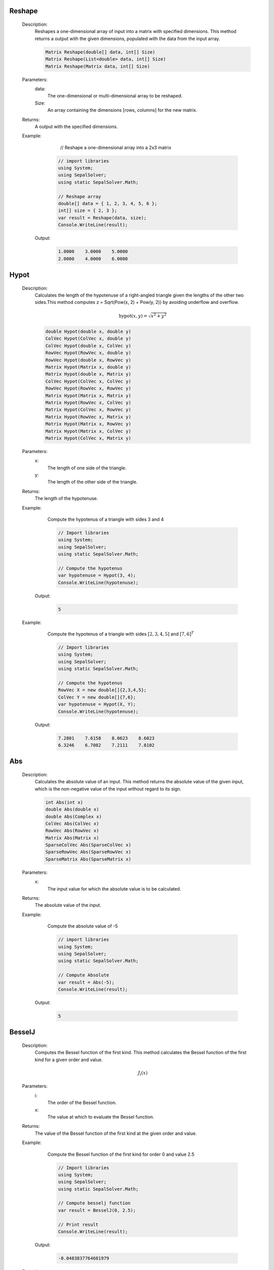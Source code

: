

Reshape
=======
   Description: 
       Reshapes a one-dimensional array of input into a matrix with specified dimensions.
       This method returns a output with the given dimensions, populated with the data from the input array.

       .. code-block:: CSharp 

          Matrix Reshape(double[] data, int[] Size)
          Matrix Reshape(List<double> data, int[] Size)
          Matrix Reshape(Matrix data, int[] Size)
   Parameters: 
       data: 
            The one-dimensional or multi-dimensional array to be reshaped.
       Size: 
            An array containing the dimensions [rows, columns] for the new matrix.
   Returns: 
       A output with the specified dimensions.
   Example: 
          // Reshape a one-dimensional array into a 2x3 matrix

       .. code-block:: CSharp 

          // import libraries
          using System;
          using SepalSolver;
          using static SepalSolver.Math;
      
          // Reshape array
          double[] data = { 1, 2, 3, 4, 5, 6 };
          int[] size = { 2, 3 };
          var result = Reshape(data, size);
          Console.WriteLine(result);

      Output: 


       .. code-block:: Terminal 

             1.0000    3.0000    5.0000
             2.0000    4.0000    6.0000


Hypot
=====
   Description: 
       Calculates the length of the hypotenuse of a right-angled triangle given the lengths of the other two sides.This method computes z = Sqrt(Pow(x, 2) + Pow(y, 2)) by avoiding underflow and overflow.

       .. math::
          \text{hypot}(x,y) = \sqrt{x^2 + y^2}
          

       .. code-block:: CSharp 

          double Hypot(double x, double y)
          ColVec Hypot(ColVec x, double y)
          ColVec Hypot(double x, ColVec y)
          RowVec Hypot(RowVec x, double y)
          RowVec Hypot(double x, RowVec y)
          Matrix Hypot(Matrix x, double y)
          Matrix Hypot(double x, Matrix y)
          ColVec Hypot(ColVec x, ColVec y)
          RowVec Hypot(RowVec x, RowVec y)
          Matrix Hypot(Matrix x, Matrix y)
          Matrix Hypot(RowVec x, ColVec y)
          Matrix Hypot(ColVec x, RowVec y)
          Matrix Hypot(RowVec x, Matrix y)
          Matrix Hypot(Matrix x, RowVec y)
          Matrix Hypot(Matrix x, ColVec y)
          Matrix Hypot(ColVec x, Matrix y)
   Parameters: 
       x: 
         The length of one side of the triangle.
       y: 
         The length of the other side of the triangle.
   Returns: 
       The length of the hypotenuse.
   Example: 
       Compute the hypotenus of a triangle with sides 3 and 4

       .. code-block:: CSharp 

          // Import libraries
          using System;
          using SepalSolver;
          using static SepalSolver.Math;
          
          // Compute the hypotenus
          var hypotenuse = Hypot(3, 4);
          Console.WriteLine(hypotenuse);

      Output: 


       .. code-block:: Terminal 

          5
   Example: 
       Compute the hypotenus of a triangle with sides :math:`[2,3,4,5]` and :math:`[7,6]^T`

       .. code-block:: CSharp 

          // Import libraries
          using System;
          using SepalSolver;
          using static SepalSolver.Math;
          
          // Compute the hypotenus
          RowVec X = new double[]{2,3,4,5};
          ColVec Y = new double[]{7,6};
          var hypotenuse = Hypot(X, Y);
          Console.WriteLine(hypotenuse); 

      Output: 


       .. code-block:: Terminal 

          7.2801    7.6158    8.0623    8.6023
          6.3246    6.7082    7.2111    7.8102


Abs
===
   Description: 
       Calculates the absolute value of an input.
       This method returns the absolute value of the given input, which is the non-negative value of the input without regard to its sign.

       .. code-block:: CSharp 

          int Abs(int x)
          double Abs(double x)
          double Abs(Complex x)
          ColVec Abs(ColVec x)
          RowVec Abs(RowVec x)
          Matrix Abs(Matrix x)
          SparseColVec Abs(SparseColVec x)
          SparseRowVec Abs(SparseRowVec x)
          SparseMatrix Abs(SparseMatrix x)
   Parameters: 
       x: 
         The input value for which the absolute value is to be calculated.
   Returns: 
       The absolute value of the input.
   Example: 
       Compute the absolute value of -5

       .. code-block:: CSharp 

          // import libraries
          using System;
          using SepalSolver;
          using static SepalSolver.Math;
       
          // Compute Absolute
          var result = Abs(-5);
          Console.WriteLine(result);

      Output: 


       .. code-block:: Terminal 

          5


BesselJ
=======
   Description: 
       Computes the Bessel function of the first kind.
       This method calculates the Bessel function of the first kind for a given order and value.

       .. math::
          J_i(x)
   Parameters: 
       i: 
         The order of the Bessel function.
       x: 
         The value at which to evaluate the Bessel function.
   Returns: 
       The value of the Bessel function of the first kind at the given order and value.
   Example: 
       Compute the Bessel function of the first kind for order 0 and value 2.5

       .. code-block:: CSharp 

          // Import libraries
          using System;
          using SepalSolver;
          using static SepalSolver.Math;
          
          // Compute besselj function
          var result = BesselJ(0, 2.5);
          
          // Print result
          Console.WriteLine(result);

      Output: 


       .. code-block:: Terminal 

          -0.0483837764681979
   Example: 
       Compute the Bessel function of the first kind for order 1 and value 3.0

       .. code-block:: CSharp 

          // Import libraries
          using System;
          using SepalSolver;
          using static SepalSolver.Math;
          
          // Compute besselj function
          var result = BesselJ(1, 3.0);
          Console.WriteLine(result);

      Output: 


       .. code-block:: Terminal 

          0.339058958525936
   Example: 
       Compute the Bessel function of the first kind for order 1 and value 3.0

       .. code-block:: CSharp 

          // Import libraries
          using System;
          using SepalSolver;
          using static SepalSolver.Math;
          
          // Compute besselj function
          ColVec x = Linspace(0, 10);
          Matrix y = Enumerable.Range(0, 10).Select(i=>BesselJ(i, x)).ToList();
          
         // Plot result
         Plot(x, y); Xlabel("x-axis"); Ylabel("y-axis"); Title("Bessel function J");
         

      Output: 

       .. figure:: images/BesselfunctionPlot.png
          :align: center
          :alt: BesselfunctionPlot.png




Fzero
=====
   Description: 
       Computes the root of a nonlinear equation.
       This method finds the root (zero) of the specified nonlinear function, starting from an initial guess. An optional parameter allows customization of solver settings.

       .. code-block:: CSharp 

          double Fzero(Func<double, double> fun, double x0)
          double Fzero(Func<double, double> fun, double[] x0)
          double Fzero(Func<double, double> fun, double x0, Solvers.Set options)
   Parameters: 
       fun: 
           The nonlinear function whose root is to be computed. The function must take a double and return a double.
       x0: 
          The initial guess for the root or the interval bounding the root.
       options: 
               Optional. Solver settings that specify parameters like tolerance, maximum iterations, or other configurations. Defaults to null if not provided.
   Returns: 
       The computed root of the nonlinear equation.
   Example: 
       Compute the root of :math:`x^3 - 10 = 0`

       .. code-block:: CSharp 

          // Import libraries
          using System;
          using SepalSolver;
          using static SepalSolver.Math;
      
          // Define the function
          Func<double, double> function = x => Pow(x,3) - 10;
      
          // Compute the root with default options
          var root = Fzero(function, 2.0);
          Console.WriteLine($"Root: {root}");

      Output: 


       .. code-block:: Terminal 

          Root: 2.154434690031884


Fsolve
======
   Description: 
       Finds the roots of nonlinear equations.
       This method computes the root (zero) of the specified system of nonlinear functions, starting from an initial guess. Optional solver settings can be provided to customize the process.

       .. code-block:: CSharp 

          double Fsolve(Func<double, double> fun, double x0, Solvers.Set options = null)
          Complex Fsolve(Func<Complex, Complex> fun, Complex x0, Solvers.Set options = null)
          ColVec Fsolve(Func<ColVec, ColVec> fun, ColVec x0, Solvers.Set options = null)
          ColVec Fsolve(Func<double[], double[]> fun, ColVec x0, Solvers.Set options = null)
   Parameters: 
       fun: 
           The nonlinear function whose root is to be computed. The function can take a double or complex scalar or array values as input and return a scaler or complex or array values.
       x0: 
          The initial guess for the root of the function.
       options: 
               Optional. Solver settings that specify parameters such as tolerance, maximum iterations, or other configurations. Defaults to null if not provided.
   Returns: 
       The computed root or root(s) of the nonlinear equations.
   Example: 
       Compute the root of the equation 
       

       .. math::
          
          \begin{matrix}
          3x_1 - \cos(x_2 x_3) - \frac{1}{2} = 0 \\
          x_1^2 - 81(x_2+0.1)^2 + \sin(x_3) + 1.06 = 0 \\
          e^{x_1x_2 } + 20x_3 + \frac{10\pi-3}{ 3} = 0 \\
          \end{matrix}
          

       .. math::
       
          x_0 = [0.1, 0.1, -0.1]^T
          

       .. code-block:: CSharp 

          // import libraries
          using System;
          using SepalSolver;
          using static SepalSolver.Math;
          
          double[] x0, res; ColVec x
          // define the function
          ColVec fun(ColVec x)
          {
               double x1 = x[0], x2 = x[1], x3 = x[2];
               res = [3 * x1 - Cos(x2 * x3) - 0.5,
               x1 * x1 - 81*Pow(x2 + 0.1, 2) + Sin(x3) + 1.06,
               Exp(-x1 * x2) + 20 * x3 + (10 * pi - 3) / 3];
               return res;
          };
          
          // set initial guess
          x0 = [0.1, 0.1, -0.1];
          
          // call the solver
          x = Fsolve(fun, x0);
          
          // display the result
          Console.WriteLine(x);
          
         // display the result
         Console.WriteLine(x);

      Output: 


       .. code-block:: Terminal 

          
          0.5000
          0.0000
         -0.5236


Linprog
=======
   Description: 
       Solves a linear programming problem using the Linprog method.
       This method optimizes a linear objective function under constraints defined by 
       inequality and equality systems, as well as variable bounds.

       .. code-block:: CSharp 

          ColVec Linprog(RowVec c, Matrix AInEq = null, ColVec bInEq = null, Matrix AEq = null, ColVec bEq = null, 
          ColVec Lb = null, ColVec Ub = null, Optimizers.Set options = null)
   Parameters: 
       c: 
         The row vector representing the coefficients of the linear objective function to be minimized.
       AInEq: 
             Optional. The matrix representing inequality constraint coefficients.
             If null, no inequality constraints are applied.
       bInEq: 
             Optional. The column vector representing the right-hand side values of the inequality constraints.
             If null, no inequality constraints are applied.
       AEq: 
           Optional. The matrix representing equality constraint coefficients.
           If null, no equality constraints are applied.
       bEq: 
           Optional. The column vector representing the right-hand side values of the equality constraints.
           If null, no equality constraints are applied.
       Lb: 
          Optional. The column vector representing the lower bounds for the variables.
          If null, the variables are unbounded below.
       Ub: 
          Optional. The column vector representing the upper bounds for the variables.
          If null, the variables are unbounded above.
       options: 
               Optional. Solver settings that allow customization of parameters such as 
               tolerance, maximum iterations, or other configurations. Defaults to null if not provided.
   Returns: 
       A column vector representing the optimized solution to the linear programming problem.
   Example: 
       Solve a linear programming problem with the objective function

       .. math::
          \begin{array}{rl}
                Maximize: & \\
                         &C = -x + 2y \\
                Subject~to:& \\
                         & x + y \leq 4  \\
                         &-x + 2y \leq 2 \\
                Bounds: & \\
                        & 0 \leq x, y \leq 3 \\   
          \end{array}

       .. code-block:: CSharp 

          // Import libraries
          using System;
          using SepalSolver;
          using static SepalSolver.Math;
          
          // Define the coefficients
          RowVec c = new double [] { -1.0, -2.0 };
          Matrix AInEq = new double[,] { { 1.0, 1.0 }, { -1.0, 2.0 } });
          ColVec bInEq = new[] { 4.0, 2.0 };
          ColVec Lb = new[] double{ 0.0, 0.0 }; // Lower bounds
          ColVec Lb = new double[] { 3.0, 3.0 }; // Upper bounds
          
          // Solve the problem
          ColVec solution = Linprog(c, AInEq, bInEq, null, null, Lb, Ub);
          Console.WriteLine($"Solution: {solution}");

      Output: 


       .. code-block:: Terminal 

        0    1


Intlinprog
==========
   Description: 
       Solves an Integer Linear Programming (ILP) problem using the Intlinprog method.
       This method optimizes a linear objective function under constraints defined by 
       inequality and equality systems, variable bounds, and ensures that specific variables 
       are integers.

       .. code-block:: CSharp 

          ColVec Intlinprog(RowVec c, int[] IntVar, Matrix AInEq = null, ColVec bInEq = null, 
          Matrix AEq = null, ColVec bEq = null, ColVec Lb = null, ColVec Ub = null, 
          Optimizers.Set options = null)
   Parameters: 
       c: 
         The row vector representing the coefficients of the linear objective function to be minimized.
       IntVar: 
              The array of indices specifying which variables must be integers.
       AInEq: 
             Optional. The matrix representing inequality constraint coefficients.
             If null, no inequality constraints are applied.
       bInEq: 
             Optional. The column vector representing the right-hand side values of the inequality constraints.
             If null, no inequality constraints are applied.
       AEq: 
           Optional. The matrix representing equality constraint coefficients.
           If null, no equality constraints are applied.
       bEq: 
           Optional. The column vector representing the right-hand side values of the equality constraints.
           If null, no equality constraints are applied.
       Lb: 
          Optional. The column vector representing the lower bounds for the variables.
          If null, the variables are unbounded below.
       Ub: 
          Optional. The column vector representing the upper bounds for the variables.
          If null, the variables are unbounded above.
       options: 
               Optional. Solver settings that allow customization of parameters such as 
               tolerance, maximum iterations, or other configurations. Defaults to null if not provided.
   Returns: 
       A column vector representing the optimized integer solution to the Integer Linear Programming problem.
   Example: 
       Solve an Integer Linear Programming problem with the objective function:

       .. math::
       
          \begin{array}{rl}
                Maximize:& \\
                         & c = 60x_1 + 40x_2 + 70x_3
                Subject to:& \\
                           & 4x_1 + 2x_2 + 3x_2 \leq 60 \\
                           & 3x_1 + 2x_2 + 2x_3 \leq 40 \\
                           & 2x_1 + x_2 + 4x_3 leq 36 \\ 
                           & x_1, x_2, x_3 >= 0 and are integers \\
          \end{array}

       .. code-block:: CSharp 

          // Import libraries
          using System;
          using SepalSolver;
          using static SepalSolver.Math;
          
          // Define the coefficients
          RowVec c = new double[] { 60, 40, 70 };
          Matrix AInEq = new double [,] { { 4, 2, 3 }, { 3, 2, 2 }, { 2, 1, 4 } };
          ColVec bInEq = new double [] { 60, 40, 36 };
          
          int[] IntVar = [0, 1, 2]; // x1, x2, x3 are an integers
          
          // Solve the problem
          ColVec solution = Intlinprog(c, IntVar, AInEq, bInEq, null, null, null, null);
          Console.WriteLine($"Integer Solution: {solution}");

      Output: 


       .. code-block:: Terminal 

        0    5    15


Fminsearch
==========
   Description: 
       Finds the local minimum of a nonlinear scalar objective function.
       This method uses an iterative solver to minimize the given function, optionally subject to constraints and bounds.

       .. code-block:: CSharp 

          (ColVec x, double fval, int exitflag, ColVec fineq, ColVec feq, List<IterationState> history) 
          Fminsearch(Func<ColVec, double> fun, ColVec x0, Func<ColVec, ColVec> funInEq = null, 
                            Func<ColVec, ColVec> funEq = null, ColVec lb = null, ColVec ub = null, Optimizers.Set options = null)
   Parameters: 
       fun: 
           The nonlinear scalar objective function to be minimized. Must take a column vector of decision variables and return a double.
       x0: 
          The initial guess for the decision variables.
       funInEq: 
               Optional. A function defining nonlinear inequality constraints.
               Takes a column vector and returns a column vector of constraint values.
       funEq: 
             Optional. A function defining nonlinear equality constraints.
             Takes a column vector and returns a column vector of constraint values.
       lb: 
          Optional. The column vector representing the lower bounds for decision variables.
       ub: 
          Optional. The column vector representing the upper bounds for decision variables.
       options: 
               Optional. Solver settings such as tolerance and maximum iterations.
               Defaults to null if not provided.
   Returns: 
       A column vector representing the decision variables that minimize the objective function.
   Example: 
       Solve the Rosenbrock function optimization problem:

       .. math::
          Minimize: f(x, y) = (1 - x)^2 + 100 * (y - x^2)^2

       .. code-block:: CSharp 

          // Import libraries
          using System;
          using SepalSolver;
      
          // Define the Rosenbrock function
          Func<ColVec, double> objective = x => 
              Pow(1 - x[0], 2) + 100 * Pow(x[1] - Pow(x[0], 2), 2);
      
          // Set initial guess
          ColVec x0 = new double[] { -1.2, 1.0 };
      
          // Solve the optimization problem
          ColVec solution = Fminsearch(objective, x0);
          Console.WriteLine($"Optimized Solution: {solution}");

      Output: 


       .. code-block:: Terminal 

          Optimized Solution:  1    1


Fmincon
=======
   Description: 
       Finds the minimum of a scalar objective function subject to various constraints, 
       including inequality, equality, and bound constraints using sequential quadratic programming.

       .. code-block:: CSharp 

          ColVec Fmincon(Func<ColVec, double> fun, ColVec x0, 
                         Func<ColVec, ColVec> funInEq = null, 
                         Func<ColVec, ColVec> funEq = null, 
                         ColVec lb = null, ColVec ub = null, 
                         Optimizers.Set options = null)
   Parameters: 
       fun: 
           The scalar objective function to be minimized. It must take a column vector of decision variables and return a double.
       x0: 
          The initial guess for the decision variables.
       funInEq: 
               Optional. A function that defines nonlinear inequality constraints.
               Takes a column vector and returns a column vector of constraint values.
       funEq: 
             Optional. A function that defines nonlinear equality constraints.
             Takes a column vector and returns a column vector of constraint values.
       lb: 
          Optional. The column vector representing the lower bounds for decision variables.
       ub: 
          Optional. The column vector representing the upper bounds for decision variables.
       options: 
               Optional. Solver settings such as tolerance and maximum iterations.
               Defaults to null if not provided.
   Returns: 
       The optimized decision variables that minimize the objective function within the specified constraints.
   Example: 
       Solve a constrained nonlinear optimization problem:

       .. math::
          \begin{array}{rl}
                Minimize:& \\
                         & f(x, y) = x^2 + y^2 \\
              Subject~to:& \\
                         & x + y \geq 1 \\
                         & x^2 + y^2 \leq 4 \\
                         & 0 \leq x, y \leq 3 \\
          \end{array}

       .. code-block:: CSharp 

          // Import libraries
          using System;
          using SepalSolver;
          
          // Define the objective function
          double objective (ColVec x)
          {
              return Pow(x[0], 2) + Pow(x[1], 2);
          }
          
          // Define inequality constraints
          ColVec constraints (ColVec x)
          {
             return new double[]{ -(x[0] + x[1] - 1), // x + y >= 1
              Pow(x[0], 2) + Pow(x[1], 2) - 4 };// x^2 + y^2 <= 4
          };
          
          // Set bounds
          ColVec lb = new double[] { 0.0, 0.0 };
          ColVec ub = new double[] { 3.0, 3.0 };
          
          // Initial guess
          ColVec x0 = new double[] { 0.5, 0.5 });
          
          // Solve the optimization problem
          ColVec solution = Fmincon(objective, x0, constraints, null, lb, ub);
          Console.WriteLine($"Optimized Solution: {solution.T}");

      Output: 


       .. code-block:: Terminal 

          Optimized Solution: 0.6    0.4    


Bfgs
====
   Description: 
       Finds the minimum of a multivariable objective function using the BFGS quasi-Newton method.
       The method utilizes gradient-based optimization to iteratively improve the solution to unconstrained problems. It is optionally subject to constraints and bounds.

       .. code-block:: CSharp 

          ColVec Bfgs(Func<ColVec, double> fun, ColVec x0, 
                      Func<ColVec, ColVec> funInEq = null, 
                      Func<ColVec, ColVec> funEq = null, 
                      ColVec lb = null, ColVec ub = null, 
                      Optimizers.Set options = null)
   Parameters: 
       fun: 
           The nonlinear scalar objective function to be minimized. Must take a column vector of decision variables and return a scalar point value.
       x0: 
          The initial guess for the decision variables.
       funInEq: 
               Optional. A function defining nonlinear inequality constraints.
               Takes a column vector and returns a column vector of constraint values.
       funEq: 
             Optional. A function defining nonlinear equality constraints.
             Takes a column vector and returns a column vector of constraint values.
       lb: 
          Optional. The column vector representing the lower bounds for decision variables.
       ub: 
          Optional. The column vector representing the upper bounds for decision variables.
       options: 
               Optional. Solver settings such as tolerance and maximum iterations.
               Defaults to null if not provided.
   Returns: 
       A column vector representing the decision variables that minimize the objective function.
   Example: 
       **Unconstrained Optimization: Solve the Rosenbrock Function**

        .. math::
           Minimize: ~f(x, y) = (1 - x)^2 + 100(y - x^2)^2

       .. code-block:: CSharp 

          // Import libraries
          using System;
          using SepalSolver;
      
          // Define the Rosenbrock function
          Func<ColVec, double> objective = x => 
              Pow(1 - x[0], 2) + 100 * Pow(x[1] - Pow(x[0], 2), 2);
      
          // Set initial guess
          ColVec x0 = new ColVec(new[] { -1.2, 1.0 });
      
          // Solve the optimization problem
          ColVec solution = Bfgs(objective, x0);
          Console.WriteLine($"Optimized Decision Variables: {solution.T}");

      Output: 


       .. code-block:: Terminal 

          Optimized Decision Variables: 1    1
   Example: 

        .. math::
           \begin{array}{rl}
                 Maximize:& \\
                 & f(x, y) = xy \\
                 Subject~to:& \\
                 & x^2 + 4 y^2 = 1 \\
           \end{array}

       .. code-block:: CSharp 

          // Import libraries
          using System;
          using SepalSolver;
      
          // Define the quadratic objective function
          double Objective(ColVec V)
          {
              double x = V[0], y = V[1];
              return x*y;
          }
      
          // Define equality constraint
          ColVec eqconstraints(ColVec V)
          {
              double x = V[0], y = V[1];
              return Pow(x, 2) + 4 * Pow(y, 2) - 1;
          }
      
          // Initial guess
          ColVec x0 = new ColVec(new[] { 1, 1 });
      
          // Solve the optimization problem
          ColVec solution = Bfgs(objective, x0, null, eqconstraints, null, null);
          Console.WriteLine($"Optimized Decision Variables: {solution.T}");

      Output: 


       .. code-block:: Terminal 

          Optimized Decision Variables:
                -0.7310    0.3631


Lsqcurvefit
===========
   Description: 
       Performs nonlinear least squares curve fitting using the Levenberg-Marquardt algorithm.
       The function optimizes model parameters to best fit measured data by minimizing the residuals.

       .. code-block:: CSharp 

          (ColVec x, int exitflag, double resnorm, ColVec sigma_x, ColVec y_hat, ColVec sigma_y, List<IterationState> history) Lsqcurvefit(Func<ColVec, ColVec, ColVec> Model, ColVec x0, ColVec IndVar, ColVec Measured, Func<ColVec, ColVec> funInEq = null, Func<ColVec, ColVec> funEq = null,  ColVec lb = null, ColVec ub = null, Optimizers.Set options = null);
          (ColVec  Lsqnonlin(Func<ColVec, ColVec> Model, ColVec x0, Func<ColVec, ColVec> funInEq = null, Func<ColVec, ColVec> funEq = null, ColVec lb = null, ColVec ub = null, Optimizers.Set options = null)
   Parameters: 
       Model: 
             The nonlinear model function to be fitted. Takes an independent variable and parameter vector
             as inputs and returns computed values.
       x0: 
          Initial guess for model parameters.
       IndVar: 
              The independent variable values.
       Measured: 
                The observed dependent variable values.
       funInEq: 
               Optional. Function defining inequality constraints on parameters.
       funEq: 
             Optional. Function defining equality constraints on parameters.
       lb: 
          Optional. Lower bound constraints for parameters.
       ub: 
          Optional. Upper bound constraints for parameters.
       options: 
               Optional solver settings such as tolerance and maximum iterations.
   Returns: 
       Returns a tuple containing the optimized parameter values, exit flag, residual norm, parameter uncertainties,
       estimated model output, output uncertainties, and iteration history.
   Example: 
       Fitting a given data points to time dependant model given below:
       

       .. math::
      
          y(x, t) = x_3 * \exp(x_1t) + x_4 *\exp(-x_2t) 
       

       .. code-block:: CSharp 

          using System;
          using SepalSolver;
           
           ColVec xdata, ydata, times, y_est, filltime, sgy, filly, lower, upper;
           ColVec noise = Rand(100); double[] x0;
           xdata = Linspace(0, 1);
           
           // Create the model
           static ColVec fun(ColVec x, ColVec xdata) => x[2] * Exp(x[0] * xdata) + x[3] * Exp(x[1] * xdata); 
           
           // Define observed measurement data
           ydata = fun(x0 = [-4, -5, 4, -4], xdata) + 0.02 * noise;
           
           // Initial parameter guess
           x0 = [-1, -2, 1, -1];
           var opts = OptimSet(Display: true, MaxIter: 200, StepTol: 1e-6, OptimalityTol: 1e-6);
           
           // Fit the model
           var ans = Lsqcurvefit(fun, x0, xdata, ydata, options: opts);
           AnimateHistory(fun, xdata, ydata, ans.history);

      Output: 


       .. code-block:: Terminal 

          Optimized Parameters:  -3.3736    -5.6652    1.7698    -1.7599


Ga
==
   Description: 
       Performs optimization using the Genetic Algorithm (GA), a technique inspired by natural selection.
       GA evolves a population of solutions iteratively to find near-optimal solutions for nonlinear problems.

       .. code-block:: CSharp 

          ColVec Ga(Func<ColVec, double> fun, ColVec lb, ColVec ub, int[] IntVar = null, 
                    Func<ColVec, ColVec> funInEq = null, Func<ColVec, ColVec> funEq = null, 
                    Optimizers.Set options = null);
          ColVec Ga(Func<ColVec, ColVec> fun, ColVec Measured, ColVec lb, ColVec ub, Func<ColVec,
                    ColVec> funInEq = null, Func<ColVec, ColVec> funEq = null, Optimizers.Set options = null)
   Parameters: 
       fun: 
           The objective function to optimize. Takes a ColVec parameter and returns a double representing its fitness value.
       lb: 
          Lower bound constraints for the optimization parameters.
       ub: 
          Upper bound constraints for the optimization parameters.
       IntVar: 
              Optional. Specifies indices of variables that should be treated as integers.
       Measured: 
                The observed dependent variable values.
       funInEq: 
               Optional. Function defining inequality constraints on parameters.
       funEq: 
             Optional. Function defining equality constraints on parameters.
       options: 
               Optional settings such as mutation rate, population size, and maximum iterations.
   Returns: 
       Returns a scalar value or an array containing the optimized parameter values.
   Example: 
       Optimizing a quadratic function.
       

       .. math::
      
          \begin{array}{rl}
                      f(x) = -x_1^2 - x_2^2 + 10
          \end{array}
      

       .. code-block:: CSharp 

          // Import libraries
          using System;
          using SepalSolver;
      
          // Define the objective function
          Func<ColVec, double> objectiveFunc = (x) => 
               -Pow(x[0], 2) - Pow(x[1], 2) + 10; // Maximization problem
      
          // Define bounds
          ColVec lb = new double[] { -5, -5 };
          ColVec ub = new double[] { 5, 5 };
      
          // Optimize using Genetic Algorithm
          ColVec optimalSolution = Ga(objectiveFunc, lb, ub);
               
          // Output results
          Console.WriteLine($"Optimized Solution: {optimalSolution.T}");
      

      Output: 


       .. code-block:: Terminal 

          Optimized Solution: 2.1    -1.3
   Example: 
       Time-Dependant Parameter Estimation for a Nonlinear System.
       

       .. math::  
      
          \begin{array}{rl}
                    & y(x, t) = x_3 * \exp(-x_1 t) + x_4 * \exp(-x_2 t) \\
                \text{Given dataset:} & \\
                    & t\_data = [0.1, 0.2, 0.3, 0.4, 0.5, 0.6, 0.7, 0.8, 0.9, 1 ] \\
                    & y\_data = [ 1.75, 1.5, 1.3, 1.1, 1, 0.83, 0.72, 0.65, 0.55, 0.5] \\
          \end{array}
      

       .. code-block:: CSharp 

          // Import libraries
          using System;
          using SepalSolver;
      
          // Define the nonlinear model
          ColVec t = new double[] { 0.1, 0.2, 0.3, 0.4, 0.5, 0.6, 0.7, 0.8, 0.9, 1};
          ColVec y = new double[]{ 1.75, 1.5, 1.3, 1.1, 1, 0.83, 0.72, 0.65, 0.55, 0.5 }
          
          double modelFunc(ColVec x)
          {   
              ColVec absdiff = y - (x[2] * Exp(-x[0] * t) + x[3] * Exp(-x[1] * t)); // Minimization Problem
              return absdiff.SumSq();
           }
      
          // Define bounds
          ColVec lb = new double[] { -2, 1, -1, 1 };
          ColVec ub = new double[] { -1, 3, 2, 4 };
      
          // Optimize parameters using GA
          ColVec optimalParams = Ga(modelFunc, y, lb, ub);
      
          // Output results
          Console.WriteLine($"Optimized Parameters: {optimalParams.T}");
      

      Output: 


       .. code-block:: Terminal 

          Optimized Parameters:
                -1.7982    3.000    -0.0289    2.6850


decic
=====
   Description: 
       Compute consistent initial conditions for ODE45I.
   Parameters: 
       fun: 
           The function that represents the implicit ODE. The function should accept three doubles (time, state, and its derivative) and return a double representing the derivative of the state.
       t0: 
          An array of time points at which the solution is desired. The first element is the initial time, and the last element is the final time.
       y0: 
          The initial value of the dependent variable (state).
       ytruth: 
              An array of intergers indicating which component of y0 is fixed and which is not.
       yp0: 
           The initial time derivative of the dependent variable (state).
       yptruth: 
               An array of intergers indicating which component yp0 is fixed and which is not.
       options: 
               Optional parameters for the ODE solver, such as relative tolerance, absolute tolerance, and maximum step size. If not provided, default options will be used.
   Returns: 
       A tuple containing two elements:
          * double y0: modified initial state.
          * double yp0: modified initial rate of change.
   Remark: 
      |  decic changes as few components of the guess as possible. You can specify that certain components are to be held fixed by setting ytruth(i) = 1 if no change is permitted 
      |  in the guess for Y0(i) and 0 otherwise.An empty array for yptruth is interpreted as allowing changes in all entries.yptruth is handled similarly. 
      |  You cannot fix more than length(Y0) components.Depending on the problem, it may not be possible to fix this many.It also may not be possible to fix certain components of Y0 or YP0.
      |  It is recommended that you fix no more components than necessary.
   Example: 
        Determine the consistent initial condition for the implicit ODE :math:`~ty^2y'^3 - y^3y'^2 + t(t^2 + 1)y' - t^2y = 0~` with initial condition :math:`~y(0) = \sqrt{1.5}~`.
          

       .. code-block:: CSharp 

         // import libraries
         using System;
         using SepalSolver.Math;
      
         //define ODE
         static double fun(double t, double y, double yp) =>
            t * y * y * yp * yp * yp - y * y * y * yp * yp + t * (t * t + 1) * yp - t * t * y;
            var opts = Odeset(Stats: true);
            double t0 = 1, y0 = Sqrt(t0 * t0 + 1 / 2.0), yp0 = 0;
            (y0, yp0) = decic(fun, t0, y0, 1, yp0, 0);
             
         // print result to console
         Console.WriteLine($"y0 = {y0}");
         Console.WriteLine($"yp0 = {yp0}");

      Output: 


       .. code-block:: Terminal 

         y0 = 1.2247
         yp0 = 0.8165
|   cref=System.ArgumentNullException is Thrown when the  dydx is null.
|   cref=System.ArgumentException is Thrown when the  tspan array has less than two elements.


Ode23
=====
   Description: 
       Solves non stiff ordinary differential equations (ODE) using the Bogacki-Shampine method (Ode23).
   Parameters: 
       dydx: 
            The function that represents the ODE. The function should accept two doubles (time and state) and return a double representing the derivative of the state.
       initcon: 
               The initial value of the dependent variable (state).
       tspan: 
             An array of time points at which the solution is desired. The first element is the initial time, and the last element is the final time.
       options: 
               Optional parameters for the ODE solver, such as relative tolerance, absolute tolerance, and maximum step size. If not provided, default options will be used.
   Returns: 
       A tuple containing two elements:
          * ColVec T: A column vector of time points at which the solution was computed.
          * Matrix Y: A matrix where each row corresponds to the state of the system at the corresponding time point in T.
   Remark: 
      |  This method uses the Bogacki-Shampine method (Ode23) to solve the ODE. It is an adaptive step size method that adjusts the step size to achieve the desired accuracy.
      |  For best results, the function should be smooth within the integration interval.
   Example: 
        Solve the ODE :math:`~d^2y/dt^2 = (1 - y^2)y' - y~` with initial condition :math:`~y(0) = [2, 0]~` over the interval :math:`[0, 2]`.
        First we have to convert this to a system of first order differential equations, 

        .. math::
           \begin{array}{rcl}
                 y' &=& v \\
                 v' &=& (1 - y^2)v - y
            \end{array}

       .. code-block:: CSharp 

          // import libraries
          using System;
          using SepalSolver.Math;
      
          //define ODE
          static ColVec vdp1(double t, ColVec y)
          {
               double[] dy;
               return dy = [y[1], (1 - y[0] * y[0]) * y[1] - y[0]];
          }
          //Solve ODE
          (ColVec T, Matrix Y) = Ode23(vdp1, [2, 0], [0, 20]);
          // Plot the result
          Plot(T, Y, "-o");
          Xlabel("Time t"); Ylabel("Soluton y");
          Legend(["y_1", "y_2"], Alignment.UpperLeft);
          Title("Solution of van der Pol Equation (μ = 1) with ODE23");
          SaveAs("Van-der-Pol-(μ=1)-Ode23.png");

      Output: 

    .. figure:: images/Van-der-Pol-(μ=1)-Ode23.png
       :align: center
       :alt: Van der Pol-(μ = 1)-Ode23.png


|   cref=System.ArgumentNullException is Thrown when the  dydx is null.
|   cref=System.ArgumentException is Thrown when the  tspan array has less than two elements.


Ode45
=====
   Description: 
       Solves non stiff ordinary differential equations (ODE) using the Dormand-Prince method (Ode45).
   Parameters: 
       dydx: 
            The function that represents the ODE. The function should accept two doubles (time and state) and return a double representing the derivative of the state.
       initcon: 
               The initial value of the dependent variable (state).
       tspan: 
             An array of time points at which the solution is desired. The first element is the initial time, and the last element is the final time.
       options: 
               Optional parameters for the ODE solver, such as relative tolerance, absolute tolerance, and maximum step size. If not provided, default options will be used.
   Returns: 
       A tuple containing two elements:
          * ColVec T: A column vector of time points at which the solution was computed.
          * Matrix Y: A matrix where each row corresponds to the state of the system at the corresponding time point in T.
   Remark: 
      |  This method uses the Dormand-Prince method (Ode45) to solve the ODE. It is an adaptive step size method that adjusts the step size to achieve the desired accuracy.
      |  For best results, the function should be smooth within the integration interval.
   Example: 
        Solve the ODE :math:`~d^2y/dt^2 = (1 - y^2)y' - y~` with initial condition :math:`~y(0) = [2, 0]~` over the interval :math:`[0, 2]`.
        First we have to convert this to a system of first order differential equations, 

        .. math::
           \begin{array}{rcl}
                 y' &=& v \\
                 v' &=& (1 - y^2)v - y
            \end{array}

       .. code-block:: CSharp 

          // import libraries
          using System;
          using SepalSolver.Math;
      
          //define ODE
          static ColVec vdp1(double t, ColVec y)
          {
               double[] dy;
               return dy = [y[1], (1 - y[0] * y[0]) * y[1] - y[0]];
          }
          //Solve ODE
          (ColVec T, Matrix Y) = Ode45(vdp1, [2, 0], [0, 20]);
          // Plot the result
          Plot(T, Y, "-o");
          Xlabel("Time t"); Ylabel("Soluton y");
          Legend(["y_1", "y_2"], Alignment.UpperLeft);
          Title("Solution of van der Pol Equation (μ = 1) with ODE45");
          SaveAs("Van-der-Pol-(μ=1)-Ode45.png");

      Output: 

    .. figure:: images/Van-der-Pol-(μ=1)-Ode45.png
       :align: center
       :alt: Van der Pol-(μ = 1)-Ode45.png


|   cref=System.ArgumentNullException is Thrown when the  dydx is null.
|   cref=System.ArgumentException is Thrown when the  tspan array has less than two elements.


Ode56
=====
   Description: 
       Solves non stiff ordinary differential equations (ODE) using the Jim Verner 5th and 6th order pair method (Ode56).
   Parameters: 
       dydx: 
            The function that represents the ODE. The function should accept two doubles (time and state) and return a double representing the derivative of the state.
       initcon: 
               The initial value of the dependent variable (state).
       tspan: 
             An array of time points at which the solution is desired. The first element is the initial time, and the last element is the final time.
       options: 
               Optional parameters for the ODE solver, such as relative tolerance, absolute tolerance, and maximum step size. If not provided, default options will be used.
   Returns: 
       A tuple containing two elements:
          * ColVec T: A column vector of time points at which the solution was computed.
          * Matrix Y: A matrix where each row corresponds to the state of the system at the corresponding time point in T.
   Remark: 
      |  This method uses the Jim Verner 5th and 6th order pair method (Ode56) to solve the ODE. It is an adaptive step size method that adjusts the step size to achieve the desired accuracy.
      |  For best results, the function should be smooth within the integration interval.
   Example: 
        Solve the ODE :math:`~d^2y/dt^2 = (1 - y^2)y' - y~` with initial condition :math:`~y(0) = [2, 0]~` over the interval :math:`[0, 20]`.
        First we have to convert this to a system of first order differential equations, 

        .. math::
           \begin{array}{rcl}
                 y' &=& v \\
                 v' &=& (1 - y^2)v - y
            \end{array}

       .. code-block:: CSharp 

          // import libraries
          using System;
          using SepalSolver.Math;
      
          //define ODE
          static ColVec vdp1(double t, ColVec y)
          {
               double[] dy;
               return dy = [y[1], (1 - y[0] * y[0]) * y[1] - y[0]];
          }
          //Solve ODE
          (ColVec T, Matrix Y) = Ode56(vdp1, [2, 0], [0, 20]);
          // Plot the result
          Plot(T, Y, "-o");
          Xlabel("Time t"); Ylabel("Soluton y");
          Legend(["y_1", "y_2"], Alignment.UpperLeft);
          Title("Solution of van der Pol Equation (μ = 1) with ODE56");
          SaveAs("Van-der-Pol-(μ=1)-Ode56.png");

      Output: 

    .. figure:: images/Van-der-Pol-(μ=1)-Ode56.png
       :align: center
       :alt: Van der Pol-(μ = 1)-Ode56.png


|   cref=System.ArgumentNullException is Thrown when the  dydx is null.
|   cref=System.ArgumentException is Thrown when the  tspan array has less than two elements.


Ode78
=====
   Description: 
       Solves non stiff ordinary differential equations (ODE) using the Jim Verner 7th and 8th order pair method (Ode78).
   Parameters: 
       dydx: 
            The function that represents the ODE. The function should accept two doubles (time and state) and return a double representing the derivative of the state.
       initcon: 
               The initial value of the dependent variable (state).
       tspan: 
             An array of time points at which the solution is desired. The first element is the initial time, and the last element is the final time.
       options: 
               Optional parameters for the ODE solver, such as relative tolerance, absolute tolerance, and maximum step size. If not provided, default options will be used.
   Returns: 
       A tuple containing two elements:
          * ColVec T: A column vector of time points at which the solution was computed.
          * Matrix Y: A matrix where each row corresponds to the state of the system at the corresponding time point in T.
   Remark: 
      |  This method uses the Jim Verner 7th and 8th order pair method (Ode78) to solve the ODE. It is an adaptive step size method that adjusts the step size to achieve the desired accuracy.
      |  For best results, the function should be smooth within the integration interval.
   Example: 
        Solve the ODE :math:`~d^2y/dt^2 = (1 - y^2)y' - y~` with initial condition :math:`~y(0) = [2, 0]~` over the interval :math:`[0, 20]`.
        First we have to convert this to a system of first order differential equations, 

        .. math::
           \begin{array}{rcl}
                 y' &=& v \\
                 v' &=& (1 - y^2)v - y
            \end{array}

       .. code-block:: CSharp 

          // import libraries
          using System;
          using SepalSolver.Math;
      
          //define ODE
          static ColVec vdp1(double t, ColVec y)
          {
               double[] dy;
               return dy = [y[1], (1 - y[0] * y[0]) * y[1] - y[0]];
          }
          //Solve ODE
          (ColVec T, Matrix Y) = Ode78(vdp1, [2, 0], [0, 20]);
          // Plot the result
          Plot(T, Y, "-o");
          Xlabel("Time t"); Ylabel("Soluton y");
          Legend(["y_1", "y_2"], Alignment.UpperLeft);
          Title("Solution of van der Pol Equation (μ = 1) with ODE78");
          SaveAs("Van-der-Pol-(μ=1)-Ode78.png");

      Output: 

    .. figure:: images/Van-der-Pol-(μ=1)-Ode78.png
       :align: center
       :alt: Van der Pol-(μ = 1)-Ode78.png


|   cref=System.ArgumentNullException is Thrown when the  dydx is null.
|   cref=System.ArgumentException is Thrown when the  tspan array has less than two elements.


Ode89
=====
   Description: 
       Solves non stiff ordinary differential equations (ODE) using the Jim Verner 8th and 9th order pair method (Ode89).
   Parameters: 
       dydx: 
            The function that represents the ODE. The function should accept two doubles (time and state) and return a double representing the derivative of the state.
       initcon: 
               The initial value of the dependent variable (state).
       tspan: 
             An array of time points at which the solution is desired. The first element is the initial time, and the last element is the final time.
       options: 
               Optional parameters for the ODE solver, such as relative tolerance, absolute tolerance, and maximum step size. If not provided, default options will be used.
   Returns: 
       A tuple containing two elements:
          * ColVec T: A column vector of time points at which the solution was computed.
          * Matrix Y: A matrix where each row corresponds to the state of the system at the corresponding time point in T.
   Remark: 
      |  This method uses the Jim Verner 8th and 9th order pair method (Ode89) to solve the ODE. It is an adaptive step size method that adjusts the step size to achieve the desired accuracy.
      |  For best results, the function should be smooth within the integration interval.
   Example: 
        Solve the ODE :math:`~d^2y/dt^2 = (1 - y^2)y' - y~` with initial condition :math:`~y(0) = [2, 0]~` over the interval :math:`[0, 20]`.
        First we have to convert this to a system of first order differential equations, 

        .. math::
           \begin{array}{rcl}
                 y' &=& v \\
                 v' &=& (1 - y^2)v - y
            \end{array}

       .. code-block:: CSharp 

          // import libraries
          using System;
          using SepalSolver.Math;
      
          //define ODE
          static ColVec vdp1(double t, ColVec y)
          {
               double[] dy;
               return dy = [y[1], (1 - y[0] * y[0]) * y[1] - y[0]];
          }
          //Solve ODE
          (ColVec T, Matrix Y) = Ode89(vdp1, [2, 0], [0, 20]);
          // Plot the result
          Plot(T, Y, "-o");
          Xlabel("Time t"); Ylabel("Soluton y");
          Legend(["y_1", "y_2"], Alignment.UpperLeft);
          Title("Solution of van der Pol Equation (μ = 1) with ODE89");
          SaveAs("Van-der-Pol-(μ=1)-Ode89.png");

      Output: 

    .. figure:: images/Van-der-Pol-(μ=1)-Ode89.png
       :align: center
       :alt: Van der Pol-(μ = 1)-Ode89.png


|   cref=System.ArgumentNullException is Thrown when the  dydx is null.
|   cref=System.ArgumentException is Thrown when the  tspan array has less than two elements.


Ode45s
======
   Description: 
       Solves stiff ordinary differential equations (ODE) using Adaptive Diagonally Implicit RungeKutta of 4th and 5th Order Method (Ode45s).
   Parameters: 
       dydx: 
            The function that represents the ODE. The function should accept two doubles (time and state) and return a double representing the derivative of the state.
       initcon: 
               The initial value of the dependent variable (state).
       tspan: 
             An array of time points at which the solution is desired. The first element is the initial time, and the last element is the final time.
       options: 
               Optional parameters for the ODE solver, such as relative tolerance, absolute tolerance, and maximum step size. If not provided, default options will be used.
   Returns: 
       A tuple containing two elements:
          * ColVec T: A column vector of time points at which the solution was computed.
          * Matrix Y: A matrix where each row corresponds to the state of the system at the corresponding time point in T.
   Remark: 
      |  This method uses Adaptive Diagonally Implicit RungeKutta of 4th and 5th Order Method (Ode45s) to solve the ODE. It is an adaptive step size method that adjusts the step size to achieve the desired accuracy.
      |  For best results, the function should be smooth within the integration interval.
   Example: 
        Solve the ODE :math:`~d^2y/dt^2 = 10^{5}((1 - y^2)y' - y)~` with initial condition :math:`~y(0) = [2, 0]~` over the interval :math:`[0, 6.3]`.
        First we have to convert this to a system of first order differential equations, 

        .. math::
           \begin{array}{rcl}
                 y' &=& v \\
                 v' &=& 10^{5}((1 - y^2)v - y)
            \end{array}

       .. code-block:: CSharp 

          // import libraries
          using System;
          using SepalSolver.Math;
      
          //define ODE
          static ColVec vdp2(double t, ColVec y)
          {
               double[] dy;
               return dy = [y[1], 1e5*((1 - y[0] * y[0]) * y[1] - y[0])];
          }
          //Solve ODE
          (ColVec T, Matrix Y) = Ode45s(vdp2, [2, 0], [0, 6.3]);
          // Plot the result
          Plot(T, Y);
          Xlabel("Time t"); Ylabel("Soluton y");
          Legend(["y_1", "y_2"], Alignment.UpperLeft);
          Title("Solution of van der Pol Equation (μ = 1e5) with ODE45s");
          SaveAs("Van-der-Pol-(μ=1e5)-Ode45s");

      Output: 

    .. figure:: images/Van-der-Pol-(μ=1e5)-Ode45s.png
       :align: center
       :alt: Van-der-Pol-(μ=1e5)-Ode45s.png


|   cref=System.ArgumentNullException is Thrown when the  dydx is null.
|   cref=System.ArgumentException is Thrown when the  tspan array has less than two elements.


Ode45i
======
   Description: 
       Solves inmplicit ordinary differential equations (ODE) using Adaptive Diagonally Implicit RungeKutta of 4th and 5th Order Method (Ode45i).
   Parameters: 
       fun: 
           A function that represents the implicit ODE. 
                      double fun(double t, double y, double yp);
                      ColVec fun(double t, ColVec y, ColVec yp);
              * t: time.
              * y: state.
              * yp: derivative of the state.
              * Returns: the residual of the implicit ODE.
       initcon: 
               A tuple containing two elements:
                  * y0:  initial state.
                  * yp0: initial rate of change.
       tspan: 
             A two-element array [t0, tf] specifying the time interval for integration.
       options: 
               Optional parameters for the ODE solver, such as:
                   * RelTol: relative tolerance, 
                   * AbsTol: absolute tolerance, 
                   * MaxStep: maximum step size,
                   * Stats: Statistics toggle. 
                   Use Odeset(...) to configure
   Returns: 
       A tuple (T, Y) where:
          * T: Column vector of time points at which the solution was computed.
          * Y: Matrix of solution values; each row corresponds to the state at the respective time in T.
   Remark: 
      |  This method uses Adaptive Diagonally Implicit RungeKutta of 4th and 5th Order Method (Ode45i) to solve the ODE. It is an adaptive step size method that adjusts the step size to achieve the desired accuracy.
      |  For best results, the function should be smooth within the integration interval.
   Example: 
        Solve the ODE :math:`~ty^2y'^3 - y^3y'^2 + t(t^2 + 1)y' - t^2y = 0~` with initial condition :math:`~y(1) = \sqrt{1.5}~`.
          

       .. code-block:: CSharp 

          // import libraries
          using System;
          using SepalSolver.Math;
      
          //define ODE
          static double fun(double t, double y, double yp) =>
             t* y * y* yp * yp* yp - y* y * y* yp * yp + t* (t * t + 1) * yp - t* t * y;
             
          var opts = Odeset(Stats: true);
          double t0 = 1, y0 = Sqrt(t0 * t0 + 0.5), yp0 = 0;
          (y0, yp0) = decic(fun, t0, y0, 1, yp0, 0);
          (ColVec T, Matrix Y) = Ode45i(fun, (y0, yp0), [t0, 10], opts);
          
          // Compare with exact solution
          ColVec Y_exact = T.Select(t => Sqrt(t * t + 0.5)).ToList();
          Console.WriteLine(Hcart(Y, Y_exact));
          
          //Plotting
          Plot(T, Y, "*"); hold = true;
          Plot(T, Y_exact, "-o"); hold = false;
          Title("Implicit differential (weissinger) equation with ODE45i");
          Xlabel("Time t");
          Ylabel("Solution y");
          SaveAs("Weissinger-Ode45i.png");

      Output: 


       .. code-block:: Terminal 

           Summary of statistics by Ode45i
                   13 successful steps
                   0 failed attempts
                   335 function evaluations
                   52 partial derivatives
                   52 LU decompositions
                   174 solutions of linear systems
      
           1.2247    1.2247
           1.2993    1.2993
           1.4536    1.4536
           1.7767    1.7768
           2.3227    2.3229
           3.1865    3.1869
           4.0689    4.0694
           4.9575    4.9582
           5.8496    5.8504
           6.7437    6.7447
           7.6392    7.6403
           8.5357    8.5368
           9.4327    9.4340
          10.0236   10.0250

      Output: 

    .. figure:: images/Weissinger-Ode45i.png
       :align: center
       :alt: Weissinger-Ode45i.png


|   cref=System.ArgumentNullException is Thrown when the  dydx is null.
|   cref=System.ArgumentException is Thrown when the  tspan array has less than two elements.


Ode45a
======
   Description: 
       Solves semi-explicit differential-algebraic equations (DAEs) of the form M(t, y) * y' = f(t, y)
       using an adaptive explicit Runge-Kutta method of 4th and 5th order (Ode45a).
   Parameters: 
       fun: 
           A function representing the right-hand side of the DAE. 
           Signature: ColVec fun(double t, ColVec y);
              * t: time.
              * y: state.
              * Returns: right-hand side of the DAE.
       Mass: 
            A function defining the mass matrix M(t, y). This matrix may be time- and state-dependent.
            Signature: Matrix Mass(double t, ColVec y);
               * t: time.
               * y: state.
               * Returns: the mass of the DAE.
       initcon: 
               An array of doubles representing the initial conditions for the state vector y.
               The length must match the dimension of the system.
       tspan: 
             A two-element array specifying the time interval for integration: [t0, tf].
       options: 
               Optional parameters for the ODE solver, such as:
                   * RelTol: relative tolerance, 
                   * AbsTol: absolute tolerance, 
                   * MaxStep: maximum step size, 
                   * Stats: Statistics toggle.
                   Use Odeset(...) to configure
   Returns: 
       A tuple (T, Y) where:
          * T: Column vector of time points at which the solution was computed.
          * Y: Matrix of solution values; each row corresponds to the state at the respective time in T.
   Remark: 
      |  This method uses Adaptive Diagonally Implicit RungeKutta of 4th and 5th Order Method (Ode45i) to solve the ODE. It is an adaptive step size method that adjusts the step size to achieve the desired accuracy.
      |  For best results, the function should be smooth within the integration interval.
   Example: 
       Solve the Ascher Linear DAE:

       .. math::
       
          \begin{bmatrix} 
               1 & -t \\  0 & 0            
          \end{bmatrix} 
          \begin{bmatrix}
              y'(t)\\ z'(t)             
          \end{bmatrix} 
              =
          \begin{bmatrix}
              -1 & 1 + t \\
              \beta & -1-\beta t              
          \end{bmatrix}
          \begin{bmatrix}
              y(t) \\
              z(t)
          \end{bmatrix}
          +
          \begin{bmatrix}
              0\\
              \sin(t)
          \end{bmatrix}
      
       With initial condition :math:`y(0) = 1, z(0) = \beta`.

       .. code-block:: CSharp 

           using SepalSolver.Math;
      
           double beta = 50;
           ColVec AscherLinear(double t, ColVec y) => new double[]
           {
               -y[0] + (1 + t)*y[1],
               beta*y[0] - (1 + beta*t)*y[1] + Sin(t)
           };
      
           Matrix Mass(double t, ColVec y) => new double[,]{{1, -t}, {0, 0} };
      
           double[] y0 = [1, beta], tspan = [0, 2];
           var opts = Odeset(Stats: true, RelTol: 1e-5);
           (ColVec T, Matrix Y) = Ode45a(AscherLinear, Mass, y0, tspan, opts);
           Plot(T, Y);
           Title("AscherLinearDAE Ode45a");
           Xlabel("Time t");
           Ylabel("Solution y");
           SaveAs(Path + "AscherLinearDAE.png");
|   cref=System.ArgumentNullException is 
|   cref=System.ArgumentException is 


Polyfit
=======
   Description: 
       Fits a polynomial of degree N to the data points specified by the arrays X and Y.
       Mathematically, this can be represented as finding the coefficients of the polynomial:

       .. math::
          P(x) = a_0 + a_1 x + a_2 x^2 + ... + a_N x^N
       that best fits the given data points (X, Y).
   Parameters: 
       X: 
         The x-coordinates of the data points.
       Y: 
         The y-coordinates of the data points.
       N: 
         The degree of the polynomial to fit.
   Returns: 
       An array containing the coefficients of the fitted polynomial, starting with the coefficient of the highest degree term.
   Example: 

          .. math::
             X = [1, 2, 3, 4],~ Y = [1, 4, 9, 16],~ N = 2
       In this example, we fit a polynomial of degree 2 to the data points.
       The x-coordinates are represented by the array { 1, 2, 3, 4 } and the y-coordinates by { 1, 4, 9, 16 }.

       .. code-block:: CSharp 

          // import libraries
          using System;
          using SepalSolver.Math;
      
          // Example of fitting a polynomial
          double[] X = { 1, 2, 3, 4 };
          double[] Y = { 1, 4, 9, 16 };
          int N = 2;
          double[] coefficients = Polyfit(X, Y, N);
          // Print the result
          Console.WriteLine($"Coefficients: {string.Join(", ", coefficients)}");

      Output: 


       .. code-block:: Terminal 

          Coefficients: 1, 0, 0


Roots
=====
   Description: 
       Calculates the roots of a polynomial given its coefficients.
       Mathematically, this can be represented as:

       .. math::
          P(x) = 0
       where P(x) is the polynomial.

       .. code-block:: CSharp 

          Complex[] Roots(double[] Coeffs)
          Complex[] Roots(Complex[] Coeffs)
   Parameters: 
       Coeffs: 
              The coefficients of the polynomial, ordered from the highest degree to the constant term.
   Returns: 
       An array of Complex numbers representing the roots of the polynomial.
   Example: 

          .. math::
             P(x) = 2x^5 + 3x^4 + 5x^3 + 2x^2 + 7x + 4
       In this example, we find the roots of the polynomial represented by the coefficients { 2, 3, 4, 2, 7, 4 }.

       .. code-block:: CSharp 

          // import libraries
          using System;
          using SepalSolver;
          using static SepalSolver.Math;
      
          // Example of finding roots of a polynomial
          double[] Coeffs = [2, 3, 4, 2, 7, 4];
          Complex[] roots = Roots(Coeffs);
          // Print the result
          Console.WriteLine($"Roots:\n {string.Join("\n ", roots)}");

      Output: 


       .. code-block:: Terminal 

          Roots:
            -0.5854 + 0.0000i
             0.5737 - 1.0415i
             0.5737 + 1.0415i
            -1.0310 - 1.1635i
            -1.0310 + 1.1635i

   ..note::

       The coefficients can be real or complex.



   Example: 

       .. math::
          \begin{array}{rcl}
          P(x) &=& (5 + 2i)x^4 + (3 + 7i)x^3 + (5 + 8i)x^2 + (3 + 7i)x + (7 + 4i)
          \end{array}
          
       In this example, we find the roots of the polynomial with complex coefficients.

       .. code-block:: CSharp 

          // import libraries
          using System;
          using SepalSolver;
          using static SepalSolver.Math;
      
          // Example of finding roots of a polynomial with complex coefficients
          Complex[] Coeffs = [new(5, 2), new(3, 7), new(5, 8), new(3, 7), new(7, 4)];
          Complex[] roots = Roots(Coeffs);
      
          // Print the result
          Console.WriteLine($"Roots:\n {string.Join("\n ", roots)}");

      Output: 


       .. code-block:: Terminal 

          Roots:
             0.2097 + 0.7705i
            -0.7572 + 0.6704i
            -0.7626 - 0.9963i
             0.3102 - 1.4446i


Deconv
======
   Description: 
       Performs polynomial deconvolution (division) of two polynomials and returns the quotient and remainder.
       Mathematically, this can be represented as:

       .. math::
          P(x) = D(x) \times Q(x) + R(x)
       where P(x) is the dividend polynomial, D(x) is the divisor polynomial, Q(x) is the quotient polynomial, and R(x) is the remainder polynomial.

       .. code-block:: CSharp 

          (double[] Quotient, double[] Remainder) Deconv(double[] Polynomial, double[] Divisor)
          (Complex[] Quotient, Complex[] Remainder) Deconv(Complex[] Polynomial, Complex[] Divisor)
   Parameters: 
       Polynomial: 
                  The coefficients of the dividend polynomial (numerator).
       Divisor: 
               The coefficients of the divisor polynomial (denominator).
   Returns: 
       A tuple containing two arrays:
          - Quotient: The coefficients of the quotient polynomial.
          - Remainder: The coefficients of the remainder polynomial.
   Example: 

          .. math::
             P(x) = x^5 + 2x^4 + 3x^3 + 4x^2 + 5x + 6,~ D(x) = x^2 + 2x + 3
       In this example, we perform polynomial deconvolution on two polynomials.
       The dividend polynomial is represented by the coefficients { 1, 2, 3, 4, 5, 6 } and the divisor polynomial by { 1, 2, 3 }.

       .. code-block:: CSharp 

          // import libraries
          using System;
          using SepalSolver.Math;
      
          // Example of performing polynomial deconvolution
          double[] Polynomial = [1, 2, 3, 4, 5, 6];
          double[] Divisor = [1, 2, 3];
          var result = Deconv(Polynomial, Divisor);
          // Print the result
          Console.WriteLine($"Quotient: {string.Join(", ", result.Quotient)}");
          Console.WriteLine($"Remainder: {string.Join(", ", result.Remainder)}");

      Output: 


       .. code-block:: Terminal 

          Quotient: 1, 0, 0, 4
          Remainder: 0, 0, 0, 0, -3, -6

   ..note::

       Both polynomial and the divisor can be real or complex as demonstrated below



   Example: 

       .. math::
          \begin{array}{rcl}
          P(x) &=& (7+3i)x^3 + (9+10i)x^2 + (10+4i)x + (2+7i) \\
          D(x) &=& (3+2i)x^2 + (4+2i)x + (3+i)
          \end{array}
          
       In this example, we perform polynomial deconvolution on two polynomials with complex coefficients.

       .. code-block:: CSharp 

          // import libraries
          using System;
          using SepalSolver.Math;
      
          // Example of performing polynomial deconvolution
          Complex[] P = [new(7,3), new(9,10), new(10,4), new(2,7)], 
          Complex[] D = [new(3,2), new(4,2), new(3,1)];
          (Complex[]Q, Complex[]R) = Deconv(P, D);
      
          // Print the result
          Console.WriteLine("Q = \n" + string.Join(", ", Q)); 
          Console.WriteLine("R = \n" + string.Join(", ", R));

      Output: 


       .. code-block:: Terminal 

          Q = 
              2.0769 - 0.3846i ,  1.1183 + 1.7160i
          R =
              0.0000 + 0.0000i ,  0.0000 + 0.0000i ,  2.3432 - 6.0237i ,  0.3609 + 0.7337i


Conv
====
   Description: 
       Performs polynomial convolution (multiplication) of two polynomials and returns the resulting polynomial.
       Mathematically, this can be represented as:

       .. math::
          C(x) = P(x) \times M(x)
       where P(x) is the first polynomial, M(x) is the second polynomial, and C(x) is the resulting polynomial.

       .. code-block:: CSharp 

          double[] Conv(double[] Polynomial, double[] Multiplier)
          Complex[] Conv(Complex[] Polynomial, Complex[] Multiplier)
   Parameters: 
       Polynomial: 
                  The coefficients of the first polynomial.
       Multiplier: 
                  The coefficients of the second polynomial.
   Returns: 
       An array containing the coefficients of the resulting polynomial.
   Example: 

          .. math::
             P(x) = x^2 + 2x + 3,~ M(x) = x + 1
       In this example, we perform polynomial convolution on two polynomials.
       The first polynomial is represented by the coefficients :math:`[1, 2, 3]` and the second polynomial by :math:`[1, 1]`.

       .. code-block:: CSharp 

          // import libraries
          using System;
          using SepalSolver.Math;
      
          // Example of performing polynomial convolution
          double[] Polynomial = [ 1, 2, 3 ];
          double[] Multiplier = [ 1, 1 ];
          double[] Product = Conv(Polynomial, Multiplier);
          // Print the result
          Console.WriteLine($"Product: {string.Join(", ", Product)}");

      Output: 


       .. code-block:: Terminal 

          Product: 1, 3, 5, 3
   Example: 

          .. math::
             P(x) = (2+3i)x^2 + (5-i)x + 3+7i,~ M(x) = (-3+2i)x + 2-i
       In this example, we perform polynomial convolution on two polynomials.
       The first polynomial is represented by the coefficients :math:`[2+3i, 5-i, 3+7i]` and the second polynomial by :math:`[-3+2i, 2-i]`.

       .. code-block:: CSharp 

          // import libraries
          using System;
          using SepalSolver.Math;
      
          // Example of performing polynomial convolution
          Complex[] Polynomial = [ new(2,3), new(5,-1), new(3,7) ];
          Complex[] Multiplier = [ new(-3,2), new(2,-1) ];
          var Product = Conv(Polynomial, Multiplier);
          // Print the result
          Console.WriteLine($"Product: {string.Join(", ", Product)}");

      Output: 


       .. code-block:: Terminal 

          Product: -12 - 5i ,  -6 + 17i, -14 - 22i,  13 + 11i


Integral
========
   Description: 
       Computes the definite integral of a function using adaptive Gauss-LegendreP quadrature.
   Parameters: 
       fun: 
           The function to integrate. The function should accept a double and return a double.
       x_1: 
           The lower bound of the integration interval.
       x_2: 
           The upper bound of the integration interval.
       eps: 
           The desired relative accuracy. The default value is 1e-6.
   Returns: 
       The approximate value of the definite integral.
   Remark: 
      |  This method uses adaptive Gauss-LegendreP quadrature to approximate the definite integral.
      |  The number of quadrature points is increased until the desired relative accuracy is achieved or a maximum number of iterations is reached.
      |  For best results, the function should be smooth within the integration interval.
      |  If x_1 equals x_2 then the method will return 0.
   Example: 
        Integrate the function f(x) = x^2, which can be expressed as:

       .. math::
          \int_{x_1}^{x_2} x^2 \, dx

       .. code-block:: CSharp 

          // import libraries
          using System;
          using SepalSolver.Math;
      
          // Define the function to integrate
          Func<double, double> f = (x) => x * x;
          // Set the lower bound of x
          double x_1 = 0;
          // Set the upper bound of x
          double x_2 = 1;
          // Calculate the integral
          double integral = Integral(f, x_1, x_2);
          // Print the result
          Console.WriteLine($"The integral of x^2 is approximately: {integral}");

      Output: 


       .. code-block:: Terminal 

          The integral of x^2 is approximately: 0.333333333321056
|   cref=System.ArgumentNullException is Thrown when the  fun is null.
|   cref=System.Exception is Thrown when the maximum number of iterations is reached without achieving the desired accuracy.


Integral
========
   Description: 
       Computes the definite integral of a function using adaptive Gauss-LegendreP quadrature.
   Parameters: 
       fun: 
           The function to integrate. The function should accept a double and return a double.
       x_1: 
           The lower bound of the integration interval.
       x_2: 
           The upper bound of the integration interval.
       eps: 
           The desired relative accuracy. The default value is 1e-6.
   Returns: 
       The approximate value of the definite integral.
   Remark: 
      |  This method uses adaptive Gauss-LegendreP quadrature to approximate the definite integral.
      |  The number of quadrature points is increased until the desired relative accuracy is achieved or a maximum number of iterations is reached.
      |  For best results, the function should be smooth within the integration interval.
      |  If x_1 equals x_2 then the method will return 0.
   Example: 
        Integrate the function f(x) = x^2, which can be expressed as:

       .. math::
          \int_{x_1}^{x_2} x^2 \, dx

       .. code-block:: CSharp 

          // import libraries
          using System;
          using SepalSolver.Math;
      
          // Define the function to integrate
          Func<double, double> f = (x) => x * x;
          // Set the lower bound of x
          double x_1 = 0;
          // Set the upper bound of x
          double x_2 = 1;
          // Calculate the integral
          double integral = Integral(f, x_1, x_2);
          // Print the result
          Console.WriteLine($"The integral of x^2 is approximately: {integral}");

      Output: 


       .. code-block:: Terminal 

          The integral of x^2 is approximately: 0.333333333321056
|   cref=System.ArgumentNullException is Thrown when the  fun is null.
|   cref=System.Exception is Thrown when the maximum number of iterations is reached without achieving the desired accuracy.


Integral2
=========
   Description: 
       Computes the definite double integral of a function over a region where both y-bounds are defined by functions of x, using adaptive Gauss-LegendreP quadrature.
       Mathematically, this can be represented as:

       .. math::
          I = \int_{x_1}^{x_2}\int_{y_1}^{y_2} f(x,y) dydx

       .. code-block:: CSharp 

          double Integral2( Func<double, double, double> fun, double x_1, double x_2, double y_1, double y_2)
          double Integral2( Func<double, double, double> fun, double x_1, double x_2, double y_1, Func<double, double> y_2)
          double Integral2( Func<double, double, double> fun, double x_1, double x_2, Func<double, double> y_1, double y_2)
          double Integral2( Func<double, double, double> fun, double x_1, double x_2, Func<double, double> y_1, Func<double, double> y_2)
   Parameters: 
       fun: 
           The function to integrate. The function should accept two doubles (x, y) and return a double.
       x_1: 
           The lower bound of the x integration.
       x_2: 
           The upper bound of the x integration.
       y_1: 
           A function that defines the lower bound of the y integration as a function of x. It should accept a double (x) and return a double (y).
       y_2: 
           A function that defines the upper bound of the y integration as a function of x. It should accept a double (x) and return a double (y).
       eps: 
           The desired relative accuracy. The default value is 1e-6.
   Returns: 
       The approximate value of the definite double integral.
   Remark: 
      |  This method uses adaptive Gauss-LegendreP quadrature to approximate the double integral.
      |  The integration is performed over the region defined by x_1 <= x <= x_2 and y_1(x) <= y <= y_2(x).
      |  The number of quadrature points is increased until the desired relative accuracy is achieved or a maximum number of iterations is reached.
      |  For best results, the function should be smooth within the integration region, and both y_1(x) and y_2(x) should be smooth functions. Additionally, y_1(x) should be less than or equal to y_2(x) for all x in the interval [x_1, x_2] to ensure a valid integration region.
      |  If x_1 equals x_2 then the method will return 0.
   Example: 
        Integrate the function f(x, y) = x * y over the region where x ranges from 0 to 1, y ranges from x^2 to sqrt(x), which can be expressed as:

       .. math::
          \int_{0}^{1} \int_{x^{2}}^{\sqrt{x}} x y \, dy \, dx

       .. code-block:: CSharp 

          // import libraries
          using System;
          using SepalSolver.Math;
      
          // Define the function to integrate
          Func<double, double, double> f = (x, y) => x * y;
          // Define the lower bound of y as a function of x
          Func<double, double> y_1 = (x) => x * x;
          // Define the upper bound of y as a function of x
          Func<double, double> y_2 = (x) => Sqrt(x);
          // Set the lower bound of x
          double x_1 = 0;
          // Set the upper bound of x
          double x_2 = 1;
          // Calculate the integral
          double integral = Integral2(f, x_1, x_2, y_1, y_2);
          // Print the result
          Console.WriteLine($"The integral is approximately: {integral}");

      Output: 


       .. code-block:: Terminal 

          The integral is approximately: 0.0833333333277262

   ..note::

       If the any of the boundary of y is a constant, it can be defined as a lambda function that returns the constant value as shown below:



   Example: 
        Integrate the function f(x, y) = x * y, which can be expressed as:

       .. math::
          \int_{0}^{1} \int_{1}^{2} x y \, dy \, dx

       .. code-block:: CSharp 

          // import libraries
          using System;
          using SepalSolver.Math;
      
          // Define the function to integrate
          Func<double, double, double> f = (x, y) => x * y;
          // Set the lower bound of x
          double x_1 = 0;
          // Set the upper bound of x
          double x_2 = 1;
          // Set the lower bound of y
          Func<double, double> y_1 = x => 1;
          // Set the upper bound of y
          Func<double, double> y_2 = x => 2;
          // Calculate the integral
          double integral = Integral2(f, x_1, x_2, y_1, y_2);
          // Print the result
          Console.WriteLine($"The integral of x*y is approximately: {integral}");

      Output: 


       .. code-block:: Terminal 

          The integral of x*y is approximately: 0.749999999948747
   Example: 
        Integrate the function f(x, y) = x * y over the region where x ranges from 0 to 1, and y ranges from x^2 to 2, which can be expressed as:

       .. math::
          \int_{x_1}^{x_2} \int_{y_1(x)}^{y_2} x y \, dy \, dx

       .. code-block:: CSharp 

          // import libraries
          using SepalSolver;
          using System;
      
          // Define the function to integrate
          Func<double, double, double> f = (x, y) => x * y;
          // Define the lower bound of y as a function of x
          Func<double, double> y_1 = (x) => x * x;
          // Set the lower bound of x
          double x_1 = 0;
          // Set the upper bound of x
          double x_2 = 1;
          // Set the upper bound of y
          double y_2 = 2;
          // Calculate the integral
          double integral = Integrators.GaussLeg2(f, x_1, x_2, y_1, y_2);
          // Print the result
          Console.WriteLine($"The integral is approximately: {integral}");

      Output: 


       .. code-block:: Terminal 

          The integral is approximately: 0.916666666604556
   Example: 
        Integrate the function f(x, y) = x * y over the region where x ranges from 0 to 1, and y ranges from 1 to x^2, which can be expressed as:

       .. math::
          \int_{x_1}^{x_2} \int_{y_1}^{y_2(x)} x y \, dy \, dx

       .. code-block:: CSharp 

          // import libraries
          using SepalSolver;
          using System;
      
          // Define the function to integrate
          Func<double, double, double> f = (x, y) => x * y;
          // Define the upper bound of y as a function of x
          Func<double, double> y_2 = (x) => x * x;
          // Set the lower bound of x
          double x_1 = 0;
          // Set the upper bound of x
          double x_2 = 1;
          // Set the lower bound of y
          double y_1 = 1;
          // Calculate the integral
          double integral = Integrators.GaussLeg2(f, x_1, x_2, y_1, y_2);
          // Print the result
          Console.WriteLine($"The integral is approximately: {integral}");

      Output: 


       .. code-block:: Terminal 

          The integral is approximately: -0.166666666655809
   Example: 
        Integrate the function f(x, y) = x * y over the region where x ranges from 0 to 1, y ranges from x^2 to sqrt(x), which can be expressed as:

       .. math::
          \int_{x_1}^{x_2} \int_{y_1(x)}^{y_2(x)} x y \, dy \, dx

       .. code-block:: CSharp 

          // import libraries
          using SepalSolver;
          using static System.Math
          using System;
      
          // Define the function to integrate
          Func<double, double, double> f = (x, y) => x * y;
          // Define the lower bound of y as a function of x
          Func<double, double> y_1 = (x) => x * x;
          // Define the upper bound of y as a function of x
          Func<double, double> y_2 = (x) => Sqrt(x);
          // Set the lower bound of x
          double x_1 = 0;
          // Set the upper bound of x
          double x_2 = 1;
          // Calculate the integral
          double integral = Integrators.GaussLeg2(f, x_1, x_2, y_1, y_2);
          // Print the result
          Console.WriteLine($"The integral is approximately: {integral}");

      Output: 


       .. code-block:: Terminal 

          The integral is approximately: 0.0833333333277262
|   cref=System.ArgumentNullException is Thrown when the  fun is null.
|   cref=System.ArgumentNullException is Thrown when the  y_1 is null.
|   cref=System.ArgumentNullException is Thrown when the  y_2 is null.
|   cref=System.ArgumentException is Thrown when y_1(x) is greater than y_2(x) for any x in the interval [x_1, x_2].


Integral3
=========
   Description: 
       Computes the definite triple integral of a function over a region where the y-bounds are defined by functions of x, and the z-bounds are defined by functions of x and y, using adaptive Gauss-LegendreP quadrature.
       Mathematically, this can be represented as:

       .. math::
          I = \int_{x_1}^{x_2}\int_{y_1}^{y_2}\int_{z_1}^{z_2} f(x,y, z) dzdydx

       .. code-block:: CSharp 

          double Integral3( Func<double, double, double, double> fun, double x_1, double x_2, double y_1, double y_2, double z_1, double z_2)
          double Integral3( Func<double, double, double, double> fun, double x_1, double x_2, double y_1, Func<double, double> y_2, double z_1, double z_2)
          double Integral3( Func<double, double, double, double> fun, double x_1, double x_2, Func<double, double> y_1, double y_2, double z_1, double z_2)
          double Integral3( Func<double, double, double, double> fun, double x_1, double x_2, Func<double, double> y_1, Func<double, double> y_2, double z_1, double z_2)
          double Integral3( Func<double, double, double, double> fun, double x_1, double x_2, double y_1, double y_2, Func<double, double, double> z_1, double z_2)
          double Integral3( Func<double, double, double, double> fun, double x_1, double x_2, double y_1, Func<double, double> y_2, Func<double, double, double> z_1, double z_2)
          double Integral3( Func<double, double, double, double> fun, double x_1, double x_2, Func<double, double> y_1, double y_2, Func<double, double, double> z_1, double z_2)
          double Integral3( Func<double, double, double, double> fun, double x_1, double x_2, Func<double, double> y_1, Func<double, double> y_2, Func<double, double, double> z_1, double z_2)
          double Integral3( Func<double, double, double, double> fun, double x_1, double x_2, double y_1, double y_2, double z_1, Func<double, double, double> z_2)
          double Integral3( Func<double, double, double, double> fun, double x_1, double x_2, double y_1, Func<double, double> y_2, double z_1, Func<double, double, double> z_2)
          double Integral3( Func<double, double, double, double> fun, double x_1, double x_2, Func<double, double> y_1, double y_2, double z_1, Func<double, double, double> z_2)
          double Integral3( Func<double, double, double, double> fun, double x_1, double x_2, Func<double, double> y_1, Func<double, double> y_2, double z_1, Func<double, double, double> z_2)
          double Integral3( Func<double, double, double, double> fun, double x_1, double x_2, double y_1, double y_2, Func<double, double, double> z_1, Func<double, double, double> z_2)
          double Integral3( Func<double, double, double, double> fun, double x_1, double x_2, double y_1, Func<double, double> y_2, Func<double, double, double> z_1, Func<double, double, double> z_2)
          double Integral3( Func<double, double, double, double> fun, double x_1, double x_2, Func<double, double> y_1, double y_2, Func<double, double, double> z_1, Func<double, double, double> z_2)
          double Integral3( Func<double, double, double, double> fun, double x_1, double x_2, Func<double, double> y_1, Func<double, double> y_2, Func<double, double, double> z_1, Func<double, double, double> z_2)
   Parameters: 
       fun: 
           The function to integrate. The function should accept three doubles (x, y, z) and return a double.
       x_1: 
           The lower bound of the x integration.
       x_2: 
           The upper bound of the x integration.
       y_1: 
           A double or function that defines the lower bound of the y integration as a function of x. It should accept a double (x) and return a double (y).
       y_2: 
           A double or  function that defines the upper bound of the y integration as a function of x. It should accept a double (x) and return a double (y).
       z_1: 
           A double or  function that defines the lower bound of the z integration as a function of x and y. It should accept two doubles (x, y) and return a double (z).
       z_2: 
           A double or function that defines the upper bound of the z integration as a function of x and y. It should accept two doubles (x, y) and return a double (z).
       eps: 
           The desired relative accuracy. The default value is 1e-6.
   Returns: 
       The approximate value of the definite triple integral.
   Remark: 
      |  This method uses adaptive Gauss-LegendreP quadrature to approximate the triple integral.
      |  The integration is performed over the region defined by x_1 <= x <= x_2, y_1(x) <= y <= y_2(x), and z_1(x, y) <= z <= z_2(x, y).
      |  The number of quadrature points is increased until the desired relative accuracy is achieved or a maximum number of iterations is reached.
      |  For best results, the function should be smooth within the integration region, y_1(x), y_2(x), z_1(x, y), and z_2(x, y) should be smooth functions. 
      |  Ensure that y_1(x) <= y_2(x) and z_1(x, y) <= z_2(x, y) throughout the integration region.
      |  If x_1 equals x_2 then the method will return 0.
   Example: 
        Integrate the function f(x, y, z) = x * y * z over the region where x ranges from 0 to 1, y ranges from 1 to 2, and z ranges from 2 to 3, which can be expressed as:

       .. math::
          \int_{x_1}^{x_2} \int_{y_1}^{y_2}  \int_{z_1}^{z_2} x y z \, dz \, dy \, dx

       .. code-block:: CSharp 

          // import libraries
          using System;
          using SepalSolver;
          using static SepalSolver.Math;
      
          // Define the function to integrate
          Func<double, double, double, double> f = (x, y, z) => x * y * z;
          // Set the lower bound of x
          double x_1 = 0;
          // Set the upper bound of x
          double x_2 = 1;
          // Set the lower bound of y
          double y_1 = 1;
          // Set the upper bound of y
          double y_2 = 2;
          // Set the lower bound of z
          double z1 = 2;
          // Set the upper bound of z
          double z2 = 3;
          // Calculate the integral
          double integral = Integral3(f, x_1, x_2, y_1, y_2, z1, z2);
          // Print the result
          Console.WriteLine($"The triple integral of x*y*z is approximately: {integral}");

      Output: 


       .. code-block:: Terminal 

          The triple integral of x*y*z is approximately: 1.8749999998078
       <example>
        Integrate the function f(x, y, z) = x * y * z over the region where x ranges from 0 to 1, y ranges from x^2 to sqrt(x), and z ranges from 2 to 3, which can be expressed as:

       .. math::
          \int_{x_1}^{x_2} \int_{y_1(x)}^{y_2(x)}  \int_{z_1}^{z_2} x y z \, dz \, dy \, dx

       .. code-block:: CSharp 

          // import libraries
          using SepalSolver;
          using static System.Math
          using System;
      
          // Define the function to integrate
          Func<double, double, double, double> f = (x, y, z) => x * y * z;
          // Define the lower bound of y as a function of x
          Func<double, double> y_1 = (x) => x * x;
          // Define the upper bound of y as a function of x
          Func<double, double> y_2 = (x) => Sqrt(x);
          // Set the lower bound of z
          double z_1 = 2;
          // Set the upper bound of z
          double z_2 = 3;
          // Set the lower bound of x
          double x_1 = 0;
          // Set the upper bound of x
          double x_2 = 1;
          // Calculate the integral
          double integral = Integral3(f, x_1, x_2, y_1, y_2, z_1, z_2);
          // Print the result
          Console.WriteLine($"The triple integral of x*y*z is approximately: {integral}");

      Output: 


       .. code-block:: Terminal 

          The triple integral of x*y*z is approximately: 0.208333333312197
   Example: 
        Integrate the function f(x, y, z) = x * y * z over the region where x ranges from 0 to 1, y ranges from 1 to x^2, and z ranges from 2 to 3, which can be expressed as:

       .. math::
          \int_{x_1}^{x_2} \int_{y_1}^{y_2(x)}  \int_{z_1}^{z_2} x y z \, dz \, dy \, dx

       .. code-block:: CSharp 

          // import libraries
          using SepalSolver;
          using System;
      
          // Define the function to integrate
          Func<double, double, double, double> f = (x, y, z) => x * y * z;
          // Define the upper bound of y as a function of x
          Func<double, double> y_2 = (x) => x * x;
          // Set the lower bound of x
          double x_1 = 0;
          // Set the upper bound of x
          double x_2 = 1;
          // Set the lower bound of y
          double y_1 = 1;
          // Set the lower bound of z
          double z_1 = 2;
          // Set the upper bound of z
          double z_2 = 3;
          // Calculate the integral
          double integral = Integral3(f, x_1, x_2, y_1, y_2, z_1, z_2);
          // Print the result
          Console.WriteLine($"The triple integral of x*y*z is approximately: {integral}");

      Output: 


       .. code-block:: Terminal 

          The triple integral of x*y*z is approximately: -0.416666666625285
   Example: 
        Integrate the function f(x, y, z) = x * y * z over the region where x ranges from 0 to 1, y ranges from x^2 to 2, and z ranges from 2 to 3, which can be expressed as:

       .. math::
          \int_{x_1}^{x_2} \int_{y_1(x)}^{y_2}  \int_{z_1}^{z_2} x y z \, dz \, dy \, dx

       .. code-block:: CSharp 

          // import libraries
          using SepalSolver;
          using System;
      
          // Define the function to integrate
          Func<double, double, double, double> f = (x, y, z) => x * y * z;
          // Define the lower bound of y as a function of x
          Func<double, double> y_1 = (x) => x * x;
          // Set the upper bound of y
          double y_2 = 2;
          // Set the lower bound of z
          double z_1 = 2;
          // Set the upper bound of z
          double z_2 = 3;
          // Set the lower bound of x
          double x_1 = 0;
          // Set the upper bound of x
          double x_2 = 1;
          // Calculate the integral
          double integral = Integral3(f, x_1, x_2, y_1, y_2, z_1, z_2);
          // Print the result
          Console.WriteLine($"The triple integral of x*y*z is approximately: {integral}");

      Output: 


       .. code-block:: Terminal 

          The triple integral of x*y*z is approximately: 2.29166666643309
   Example: 
        Integrate the function f(x, y, z) = x * y * z over the region where x ranges from 0 to 1, y ranges from x^2 to sqrt(x), and z ranges from x*y to x+y, which can be expressed as:

       .. math::
          \int_{0}^{1} \int_{x^{2}}^{\sqrt{x}}  \int_{xy}^{x+y} x y z \, dz \, dy \, dx

       .. code-block:: CSharp 

          // import libraries
          using System;
          using SepalSolver.Math;
      
          // Define the function to integrate
          Func<double, double, double, double> f = (x, y, z) => x * y * z;
          // Define the lower bound of y as a function of x
          Func<double, double> y_1 = (x) => x * x;
          // Define the upper bound of y as a function of x
          Func<double, double> y_2 = (x) => Sqrt(x);
          // Define the lower bound of z as a function of x and y
          Func<double, double, double> z_1 = (x, y) => x * y;
          // Define the upper bound of z as a function of x and y
          Func<double, double, double> z_2 = (x, y) => x + y;
          // Set the lower bound of x
          double x_1 = 0;
          // Set the upper bound of x
          double x_2 = 1;
          // Calculate the integral
          double integral = Integral3(f, x_1, x_2, y_1, y_2, z_1, z_2);
          // Print the result
          Console.WriteLine($"The triple integral of x*y*z is approximately: {integral}");

      Output: 


       .. code-block:: Terminal 

          The triple integral of x*y*z is approximately: 0.0641203694008985

   ..note::

       If any of boundaries of y or z is a constant, it can be defined as a lambda function that returns the constant value as shown below:



   Example: 
        Integrate the function f(x, y, z) = x * y * z over the region where x ranges from 0 to 1, y ranges from x^2 to 2, and z ranges from x*y to x+y, which can be expressed as:

       .. math::
          \int_{0}^{1} \int_{x^{2}}^{2}  \int_{xy}^{x+y} x y z \, dz \, dy \, dx

       .. code-block:: CSharp 

          // import libraries
          using System;
          using SepalSolver.Math;
      
          // Define the function to integrate
          Func<double, double, double, double> f = (x, y, z) => x * y * z;
          // Define the lower bound of y as a function of x
          Func<double, double> y_1 = (x) => x * x;
          // Set the upper bound of y
          Func<double, double> y_2 = (x) => 2;
          // Define the lower bound of z as a function of x and y
          Func<double, double, double> z_1 = (x, y) => x * y;
          // Define the upper bound of z as a function of x and y
          Func<double, double, double> z_2 = (x, y) => x + y;
          // Set the lower bound of x
          double x_1 = 0;
          // Set the upper bound of x
          double x_2 = 1;
          // Calculate the integral
          double integral = Integral3(f, x_1, x_2, y_1, y_2, z_1, z_2);
          // Print the result
          Console.WriteLine($"The triple integral of x*y*z is approximately: {integral}");

      Output: 


       .. code-block:: Terminal 

          The triple integral of x*y*z is approximately:  1.56851851820977
   Example: 
        Integrate the function f(x, y, z) = x * x * y * y * z over the region where x ranges from -1 to 1, y ranges from -1 to 1, and z ranges from x*y to 2, which can be expressed as:

       .. math::
          \int_{x_1}^{x_2} \int_{y_1}^{y_2}  \int_{z_1(x, y)}^{z_2} (x^2 y^2 z) \, dz \, dy \, dx

       .. code-block:: CSharp 

          // import libraries
          using SepalSolver;
          using System;
      
          // Define the function to integrate
          Func<double, double, double, double> f = (x, y, z) => x * x * y * y * z;
          // Set the lower bound of y
          double y_1 = -1;
          // Set the upper bound of y
          double y_2 = 1;
          // Define the lower bound of z as a function of x and y
          Func<double, double, double> z_1 = (x, y) => x * y;
          // Set the upper bound of z
          double z_2 = 2;
          // Set the lower bound of x
          double x_1 = -1;
          // Set the upper bound of x
          double x_2 = 1;
          // Calculate the integral
          double integral = Integral3(f, x_1, x_2, y_1, y_2, z_1, z_2);
          // Print the result
          Console.WriteLine($"The triple integral of x^2*y^2*z is approximately: {integral}");

      Output: 


       .. code-block:: Terminal 

          The triple integral of x^2*y^2*z is approximately: 0.808888888786791
   Example: 
        Integrate the function f(x, y, z) = x * y * z over the region where x ranges from 0 to 1, y ranges from x^2 to 2, and z ranges from x*y to 3, which can be expressed as:

       .. math::
          \int_{x_1}^{x_2} \int_{y_1(x)}^{y_2}  \int_{z_1(x,y)}^{z_2} x y z \, dz \, dy \, dx

       .. code-block:: CSharp 

          // import libraries
          using SepalSolver;
          using System;
      
          // Define the function to integrate
          Func<double, double, double, double> f = (x, y, z) => x * y * z;
          // Define the lower bound of y as a function of x
          Func<double, double> y_1 = (x) => x * x;
          // Set the upper bound of y
          double y_2 = 2;
          // Define the lower bound of z as a function of x and y
          Func<double, double, double> z_1 = (x, y) => x * y;
          // Set the upper bound of z
          double z_2 = 3;
          // Set the lower bound of x
          double x_1 = 0;
          // Set the upper bound of x
          double x_2 = 1;
          // Calculate the integral
          double integral = Integral3(f, x_1, x_2, y_1, y_2, z_1, z_2);
          // Print the result
          Console.WriteLine($"The triple integral of x*y*z is approximately: {integral}");

      Output: 


       .. code-block:: Terminal 

          The triple integral of x*y*z is approximately: 3.63541666602461
   Example: 
        Integrate the function f(x, y, z) = x + y + z over the region where x ranges from 0 to 1, y ranges from 1 to x + 2, and z ranges from x*y to 4, which can be expressed as:

       .. math::
          \int_{x_1}^{x_2} \int_{y_1}^{y_2(x)}  \int_{z_1(x, y)}^{z_2} (x + y + z) \, dz \, dy \, dx

       .. code-block:: CSharp 

          // import libraries
          using SepalSolver;
          using System;
      
          // Define the function to integrate
          Func<double, double, double, double> f = (x, y, z) => x + y + z;
          // Define the upper bound of y as a function of x
          Func<double, double> y_2 = (x) => x + 2;
          // Set the lower bound of y
          double y_1 = 1;
          // Define the lower bound of z as a function of x and y
          Func<double, double, double> z_1 = (x, y) => x * y;
          // Set the upper bound of z
          double z_2 = 4;
          // Set the lower bound of x
          double x_1 = 0;
          // Set the upper bound of x
          double x_2 = 1;
          // Calculate the integral
          double integral = Integral3(f, x_1, x_2, y_1, y_2, z_1, z_2);
          // Print the result
          Console.WriteLine($"The triple integral of x+y+z is approximately: {integral}");

      Output: 


       .. code-block:: Terminal 

          The triple integral of x+y+z is approximately: 20.7166666645573
   Example: 
        Integrate the function f(x, y, z) = x * x + y * y + z * z over the region where x ranges from 0 to 1, y ranges from 0 to sqrt(x), and z ranges from x+y to 5, which can be expressed as:

       .. math::
          \int_{x_1}^{x_2} \int_{y_1(x)}^{y_2(x)}  \int_{z_1(x, y)}^{z_2} (x^2 + y^2 + z^2) \, dz \, dy \, dx

       .. code-block:: CSharp 

          // import libraries
          using SepalSolver;
          using static System.Math
          using System;
      
          // Define the function to integrate
          Func<double, double, double, double> f = (x, y, z) => x * x + y * y + z * z;
          // Define the lower bound of y as a function of x
          Func<double, double> y_1 = (x) => 0;
          // Define the upper bound of y as a function of x
          Func<double, double> y_2 = (x) => Sqrt(x);
          // Define the lower bound of z as a function of x and y
          Func<double, double, double> z_1 = (x, y) => x + y;
          // Set the upper bound of z
          double z_2 = 5;
          // Set the lower bound of x
          double x_1 = 0;
          // Set the upper bound of x
          double x_2 = 1;
          // Calculate the integral
          double integral = Integral3(f, x_1, x_2, y_1, y_2, z_1, z_2);
          // Print the result
          Console.WriteLine($"The triple integral of x^2+y^2+z^2 is approximately: {integral}");

      Output: 


       .. code-block:: Terminal 

          The triple integral of x^2+y^2+z^2 is approximately: 29.0252572989997
   Example: 
        Integrate the function f(x, y, z) = 1 / (1 + x + y + z) over the region where x ranges from 0 to 1, y ranges from 0 to 2, and z ranges from 1 to x*x + y*y + 3, which can be expressed as:

       .. math::
          \int_{x_1}^{x_2} \int_{y_1}^{y_2}  \int_{z_1}^{z_2(x, y)} \frac{1}{1 + x + y + z} \, dz \, dy \, dx

       .. code-block:: CSharp 

          // import libraries
          using SepalSolver;
          using System;
      
          // Define the function to integrate
          Func<double, double, double, double> f = (x, y, z) => 1.0 / (1.0 + x + y + z);
          // Set the lower bound of y
          double y_1 = 0;
          // Set the upper bound of y
          double y_2 = 2;
          // Set the lower bound of z
          double z_1 = 1;
          // Define the upper bound of z as a function of x and y
          Func<double, double, double> z_2 = (x, y) => x * x + y * y + 3;
          // Set the lower bound of x
          double x_1 = 0;
          // Set the upper bound of x
          double x_2 = 1;
          // Calculate the integral
          double integral = Integral3(f, x_1, x_2, y_1, y_2, z_1, z_2);
          // Print the result
          Console.WriteLine($"The triple integral of 1/(1+x+y+z) is approximately: {integral}");

      Output: 


       .. code-block:: Terminal 

          The triple integral of 1/(1+x+y+z) is approximately: 1.40208584910316
   Example: 
        Integrate the function f(x, y, z) = x * y + z over the region where x ranges from 0 to 2, y ranges from sin(x) to 3, and z ranges from -1 to x*x + y + 2, which can be expressed as:

       .. math::
          \int_{x_1}^{x_2} \int_{y_1(x)}^{y_2}  \int_{z_1}^{z_2(x, y)} (x y + z) \, dz \, dy \, dx

       .. code-block:: CSharp 

          // import libraries
          using SepalSolver;
          using System;
      
          // Define the function to integrate
          Func<double, double, double, double> f = (x, y, z) => x * y + z;
          // Define the lower bound of y as a function of x
          Func<double, double> y_1 = (x) => Sin(x);
          // Set the upper bound of y
          double y_2 = 3;
          // Set the lower bound of z
          double z_1 = -1;
          // Define the upper bound of z as a function of x and y
          Func<double, double, double> z_2 = (x, y) => x * x + y + 2;
          // Set the lower bound of x
          double x_1 = 0;
          // Set the upper bound of x
          double x_2 = 2;
          // Calculate the integral
          double integral = Integral3(f, x_1, x_2, y_1, y_2, z_1, z_2);
          // Print the result
          Console.WriteLine($"The triple integral of xy+z is approximately: {integral}");

      Output: 


       .. code-block:: Terminal 

          The triple integral of xy+z is approximately: 119.271742284841
   Example: 
        Integrate the function f(x, y, z) = x - y + 2*z over the region where x ranges from 1 to 3, y ranges from -2 to x*x, and z ranges from 0 to x + y + 1, which can be expressed as:

       .. math::
          \int_{x_1}^{x_2} \int_{y_1}^{y_2(x)}  \int_{z_1}^{z_2(x, y)} (x - y + 2z) \, dz \, dy \, dx

       .. code-block:: CSharp 

          // import libraries
          using SepalSolver;
          using System;
      
          // Define the function to integrate
          Func<double, double, double, double> f = (x, y, z) => x - y + 2 * z;
          // Define the upper bound of y as a function of x
          Func<double, double> y_2 = (x) => x * x;
          // Set the lower bound of y
          double y_1 = -2;
          // Set the lower bound of z
          double z_1 = 0;
          // Define the upper bound of z as a function of x and y
          Func<double, double, double> z_2 = (x, y) => x + y + 1;
          // Set the lower bound of x
          double x_1 = 1;
          // Set the upper bound of x
          double x_2 = 3;
          // Calculate the integral
          double integral = Integral3(f, x_1, x_2, y_1, y_2, z_1, z_2);
          // Print the result
          Console.WriteLine($"The triple integral of x-y+2z is approximately: {integral}");

      Output: 


       .. code-block:: Terminal 

          The triple integral of x-y+2z is approximately: 353.666666629263
   Example: 
        Integrate the function f(x, y, z) = x * y * z over the region where x ranges from 0 to 1, y ranges from x^2 to sqrt(x), and z ranges from 2 to x+y, which can be expressed as:

       .. math::
          \int_{x_1}^{x_2} \int_{y_1(x)}^{y_2(x)}  \int_{z_1}^{z_2(x,y)} x y z \, dz \, dy \, dx

       .. code-block:: CSharp 

          // import libraries
          using SepalSolver;
          using stati System.Math;
          using System;
      
          // Define the function to integrate
          Func<double, double, double, double> f = (x, y, z) => x * y * z;
          // Define the lower bound of y as a function of x
          Func<double, double> y_1 = (x) => x * x;
          // Define the upper bound of y as a function of x
          Func<double, double> y_2 = (x) => Sqrt(x);
          // Set the lower bound of z
          double z_1 = 2;
          // Define the upper bound of z as a function of x and y
          Func<double, double, double> z_2 = (x, y) => x + y;
          // Set the lower bound of x
          double x_1 = 0;
          // Set the upper bound of x
          double x_2 = 1;
          // Calculate the integral
          double integral = Integral3(f, x_1, x_2, y_1, y_2, z_1, z_2);
          // Print the result
          Console.WriteLine($"The triple integral of x*y*z is approximately: {integral}");

      Output: 


       .. code-block:: Terminal 

          The triple integral of x*y*z is approximately:   -0.0921296305735099
   Example: 
        Integrate the function f(x, y, z) = x * y * z over the region where x ranges from 0 to 1, y ranges from 1 to 2, and z ranges from x*y to x+y, which can be expressed as:

       .. math::
          \int_{x_1}^{x_2} \int_{y_1}^{y_2}  \int_{z_1(x,y)}^{z_2(x,y)} x y z \, dz \, dy \, dx

       .. code-block:: CSharp 

          // import libraries
          using SepalSolver;
          using System;
      
          // Define the function to integrate
          Func<double, double, double, double> f = (x, y, z) => x * y * z;
          // Set the lower bound of y
          double y_1 = 1;
          // Set the upper bound of y
          double y_2 = 2;
          // Define the lower bound of z as a function of x and y
          Func<double, double, double> z_1 = (x, y) => x * y;
          // Define the upper bound of z as a function of x and y
          Func<double, double, double> z_2 = (x, y) => x + y;
          // Set the lower bound of x
          double x_1 = 0;
          // Set the upper bound of x
          double x_2 = 1;
          // Calculate the integral
          double integral = Integral3(f, x_1, x_2, y_1, y_2, z_1, z_2);
          // Print the result
          Console.WriteLine($"The triple integral of x*y*z is approximately: {integral}");

      Output: 


       .. code-block:: Terminal 

          The triple integral of x*y*z is approximately:  1.43402777762941
   Example: 
        Integrate the function f(x, y, z) = x * y * z over the region where x ranges from 0 to 1, y ranges from x^2 to 2, and z ranges from x*y to x+y, which can be expressed as:

       .. math::
          \int_{x_1}^{x_2} \int_{y_1(x)}^{y_2}  \int_{z_1(x,y)}^{z_2(x,y)} x y z \, dz \, dy \, dx

       .. code-block:: CSharp 

          // import libraries
          using SepalSolver;
          using System;
      
          // Define the function to integrate
          Func<double, double, double, double> f = (x, y, z) => x * y * z;
          // Define the lower bound of y as a function of x
          Func<double, double> y_1 = (x) => x * x;
          // Set the upper bound of y
          double y_2 = 2;
          // Define the lower bound of z as a function of x and y
          Func<double, double, double> z_1 = (x, y) => x * y;
          // Define the upper bound of z as a function of x and y
          Func<double, double, double> z_2 = (x, y) => x + y;
          // Set the lower bound of x
          double x_1 = 0;
          // Set the upper bound of x
          double x_2 = 1;
          // Calculate the integral
          double integral = Integral3(f, x_1, x_2, y_1, y_2, z_1, z_2);
          // Print the result
          Console.WriteLine($"The triple integral of x*y*z is approximately: {integral}");

      Output: 


       .. code-block:: Terminal 

          The triple integral of x*y*z is approximately:  1.56851851820977
   Example: 
        Integrate the function f(x, y, z) = x * y * z over the region where x ranges from 0 to 1, y ranges from 1 to x^2, and z ranges from x*y to x+y, which can be expressed as:

       .. math::
          \int_{x_1}^{x_2} \int_{y_1}^{y_2(x)}  \int_{z_1(x,y)}^{z_2(x,y)} x y z \, dz \, dy \, dx

       .. code-block:: CSharp 

          // import libraries
          using SepalSolver;
          using System;
      
          // Define the function to integrate
          Func<double, double, double, double> f = (x, y, z) => x * y * z;
          // Define the upper bound of y as a function of x
          Func<double, double> y_2 = (x) => x * x;
          // Set the lower bound of y
          double y_1 = 1;
          // Define the lower bound of z as a function of x and y
          Func<double, double, double> z_1 = (x, y) => x * y;
          // Define the upper bound of z as a function of x and y
          Func<double, double, double> z_2 = (x, y) => x + y;
          // Set the lower bound of x
          double x_1 = 0;
          // Set the upper bound of x
          double x_2 = 1;
          // Calculate the integral
          double integral = Integral3(f, x_1, x_2, y_1, y_2, z_1, z_2);
          // Print the result
          Console.WriteLine($"The triple integral of x*y*z is approximately: {integral}");

      Output: 


       .. code-block:: Terminal 

          The triple integral of x*y*z is approximately: -0.134490740716508
   Example: 
        Integrate the function f(x, y, z) = x * y * z over the region where x ranges from 0 to 1, y ranges from x^2 to sqrt(x), and z ranges from x*y to x+y, which can be expressed as:

       .. math::
          \int_{x_1}^{x_2} \int_{y_1(x)}^{y_2(x)}  \int_{z_1(x,y)}^{z_2(x,y)} x y z \, dz \, dy \, dx

       .. code-block:: CSharp 

          // import libraries
          using SepalSolver;
          using static System.Math;
          using System;
      
          // Define the function to integrate
          Func<double, double, double, double> f = (x, y, z) => x * y * z;
          // Define the lower bound of y as a function of x
          Func<double, double> y_1 = (x) => x * x;
          // Define the upper bound of y as a function of x
          Func<double, double> y_2 = (x) => Sqrt(x);
          // Define the lower bound of z as a function of x and y
          Func<double, double, double> z_1 = (x, y) => x * y;
          // Define the upper bound of z as a function of x and y
          Func<double, double, double> z_2 = (x, y) => x + y;
          // Set the lower bound of x
          double x_1 = 0;
          // Set the upper bound of x
          double x_2 = 1;
          // Calculate the integral
          double integral = Integral3(f, x_1, x_2, y_1, y_2, z_1, z_2);
          // Print the result
          Console.WriteLine($"The triple integral of x*y*z is approximately: {integral}");

      Output: 


       .. code-block:: Terminal 

          The triple integral of x*y*z is approximately: 0.0641203694008985
|   cref=System.ArgumentNullException is Thrown when the  fun is null.
|   cref=System.ArgumentNullException is Thrown when the  y_1 is null.
|   cref=System.ArgumentNullException is Thrown when the  y_2 is null.
|   cref=System.ArgumentNullException is Thrown when the  z_1 is null.
|   cref=System.ArgumentNullException is Thrown when the  z_2 is null.
|   cref=System.Exception is Thrown when the maximum number of iterations is reached without achieving the desired accuracy.


Integral4
=========
   Description: 
       Computes the definite quadruple integral of a function over a region where the y-bounds are defined by functions of x, and the z-bounds are defined by functions of x and y, using adaptive Gauss-LegendreP quadrature.
   Parameters: 
       fun: 
           The function to integrate. The function should accept four doubles (w, x, y, z) and return a double.
       w_1: 
           The lower bound of the w integration.
       w_2: 
           The upper bound of the w integration.
       x_1: 
           A function that defines the lower bound of the x integration as a function of w. It should accept a double (w) and return a double (x).
       x_2: 
           A function that defines the upper bound of the x integration as a function of w. It should accept a double (w) and return a double (x).
       y_1: 
           A function that defines the lower bound of the y integration as a function of w and x. It should accept two doubles (w, x) and return a double (y).
       y_2: 
           A function that defines the upper bound of the y integration as a function of w and x. It should accept two doubles (w, x) and return a double (y).
       z_1: 
           A function that defines the lower bound of the z integration as a function of w, x and y. It should accept three doubles (w, x, y) and return a double (z).
       z_2: 
           A function that defines the upper bound of the z integration as a function of w, x and y. It should accept three doubles (w, x, y) and return a double (z).
       eps: 
           The desired relative accuracy. The default value is 1e-6.
   Returns: 
       The approximate value of the definite triple integral.
   Remark: 
      |  This method uses adaptive Gauss-LegendreP quadrature to approximate the quadruple integral.
      |  The integration is performed over the region defined by w_1 <= w <= w_2, x_1(w) <= x <= x_2(w), y_1(w, x) <= y <= y_2(w, x), and z_1(w, x, y) <= z <= z_2(w, x, y).
      |  The number of quadrature points is increased until the desired relative accuracy is achieved or a maximum number of iterations is reached.
      |  For best results, the function should be smooth within the integration region, x_1(w), x_2(w),  y_1(w, x), y_2(w, x), z_1(w, x, y), and z_2(w, x, y) should be smooth functions. 
      |  Ensure that x_1(w) <= x_2(w),  y_1(w, x) <= y_2(w, x) and z_1(w, x, y) <= z_2(w, x, y) throughout the integration region.
      |  If x_1 equals x_2 then the method will return 0.
   Example: 
        To compute the volume of a sphere in 4D: :math:`f(w, x, y, z) = 1` over the region where w ranges from -1 to 1, x ranges from :math:`-\sqrt{1-w^2}` to :math:`\sqrt{1-w^2}`, y ranges from :math:`-\sqrt{1-w^2-x^2}` to :math:`\sqrt{1-w^2-x^2}`, and z ranges from :math:`-\sqrt{1-w^2-x^2-y^2}` to :math:`\sqrt{1-w^2-x^2-y^2}`, which can be expressed as:

       .. math::
          \int_{-1}^{1}\int_{-\sqrt{1-w^{2}}}^{\sqrt{1-w^{2}}} \int_{-\sqrt{1-w^{2}-x^{2}}}^{\sqrt{1-w^{2}-x^{2}}} \int_{-\sqrt{1-w^{2}-x^{2}-y^{2}}}^{\sqrt{1-w^{2}-x^{2}-y^{2}}} \, dz \, dy \, dx \, dw

       .. code-block:: CSharp 

          // import libraries
          using System;
          using SepalSolver.Math;
      
          // Define the function to integrate
          Func<double, double, double, double, double> f = (w, x, y, z) => 1;
          // Define the lower bound of z as a function of x and y
          Func<double, double, double, double> z_1 = (w, x, y) => -Sqrt(1 - w*w - x*x - y*y);
          // Define the upper bound of z as a function of x and y
          Func<double, double, double, double> z_2 = (w, x, y) => Sqrt(1 - w*w - x*x - y*y);
          // Define the lower bound of y as a function of x
          Func<double, double, double> y_1 = (w, x) => -Sqrt(1 - w*w - x*x);
          // Define the upper bound of y as a function of x
          Func<double, double, double> y_2 = (w, x) => Sqrt(1 - w*w - x*x);
          // Define the lower bound of x as a function of w
          Func<double, double> x_1 = (w) => -Sqrt(1 - w*w);
          // Define the upper bound of x as a function of w
          Func<double, double> x_2 = (w) => Sqrt(1 - w*w);
          // Set the lower bound of w
          double w_1 = -1;
          // Set the upper bound of w
          double w_2 = 1;
          // Calculate the integral
          double integral = Integral4(f, w_1, w_2, x_1, x_2, y_1, y_2, z_1, z_2);
          // Print the result
          Console.WriteLine($"The approximate volume of a 4D sphere: {integral}");
          Console.WriteLine($"The exact volume of a 4D sphere: {pi*pi/2}");

      Output: 


       .. code-block:: Terminal 

          The approximate volume of a 4D sphere: 4.93483151454187
          The exact volume of a 4D sphere: 4.93480220054468
|   cref=System.ArgumentNullException is Thrown when the  fun is null.
|   cref=System.ArgumentNullException is Thrown when the  x_1 is null.
|   cref=System.ArgumentNullException is Thrown when the  x_2 is null.
|   cref=System.ArgumentNullException is Thrown when the  y_1 is null.
|   cref=System.ArgumentNullException is Thrown when the  y_2 is null.
|   cref=System.ArgumentNullException is Thrown when the  z_1 is null.
|   cref=System.ArgumentNullException is Thrown when the  z_2 is null.
|   cref=System.Exception is Thrown when the maximum number of iterations is reached without achieving the desired accuracy.
